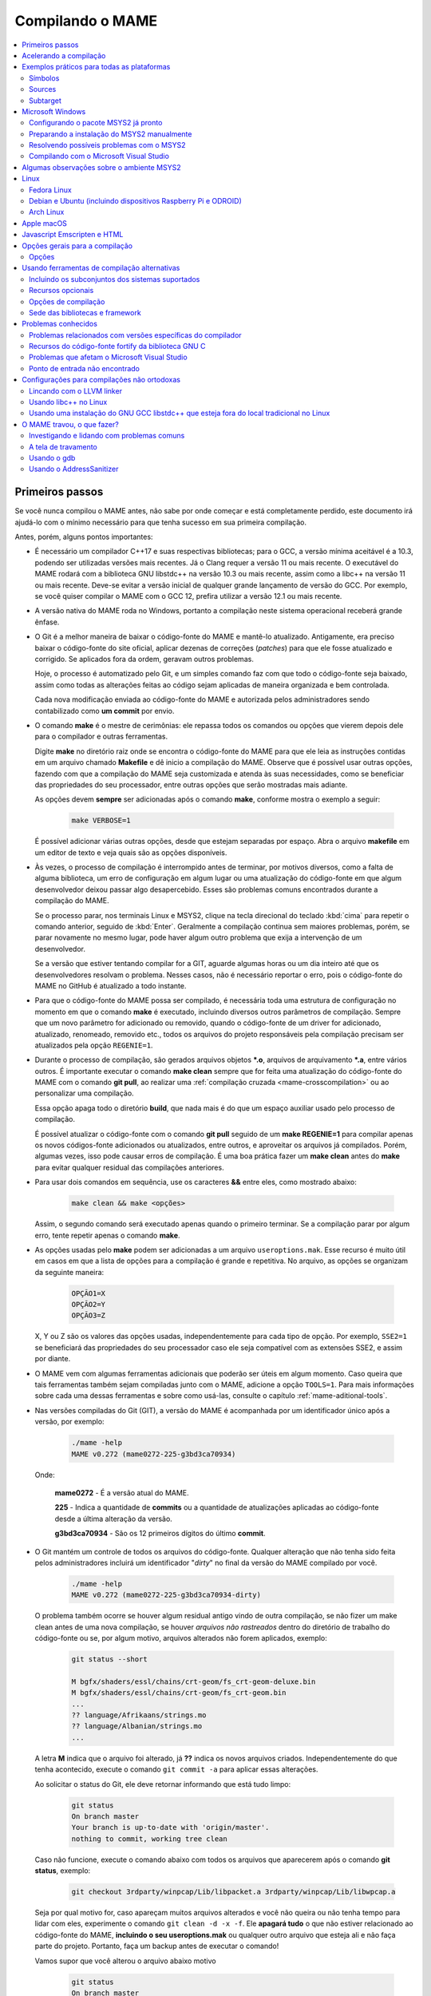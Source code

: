 .. Quebra de página para separar o capítulo dos anteriores (PDF)
.. raw:: latex

	\clearpage

.. _compiling-MAME:

Compilando o MAME
=================

.. contents:: :local:

.. raw:: latex

	\clearpage


Primeiros passos
~~~~~~~~~~~~~~~~

Se você nunca compilou o MAME antes, não sabe por onde começar e está
completamente perdido, este documento irá ajudá-lo com o mínimo
necessário para que tenha sucesso em sua primeira compilação.

Antes, porém, alguns pontos importantes:

* É necessário um compilador C++17 e suas respectivas bibliotecas; para
  o GCC, a versão mínima aceitável é a 10.3, podendo ser utilizadas
  versões mais recentes. Já o Clang requer a versão 11 ou mais recente.
  O executável do MAME rodará com a biblioteca GNU libstdc++ na versão
  10.3 ou mais recente, assim como a libc++ na versão 11 ou mais
  recente. Deve-se evitar a versão inicial de qualquer grande lançamento
  de versão do GCC. Por exemplo, se você quiser compilar o MAME com o
  GCC 12, prefira utilizar a versão 12.1 ou mais recente.
* A versão nativa do MAME roda no Windows, portanto a compilação neste
  sistema operacional receberá grande ênfase.
* O Git é a melhor maneira de baixar o código-fonte do MAME e mantê-lo
  atualizado. Antigamente, era preciso baixar o código-fonte do site
  oficial, aplicar dezenas de correções (*patches*) para que ele fosse
  atualizado e corrigido. Se aplicados fora da ordem, geravam outros
  problemas.

  Hoje, o processo é automatizado pelo Git, e um simples comando faz com
  que todo o código-fonte seja baixado, assim como todas as alterações
  feitas ao código sejam aplicadas de maneira organizada e bem
  controlada.
 
  Cada nova modificação enviada ao código-fonte do MAME e autorizada
  pelos administradores sendo contabilizado como **um commit** por
  envio.
* O comando **make** é o mestre de cerimônias: ele repassa todos os
  comandos ou opções que vierem depois dele para o compilador e outras
  ferramentas.

  Digite **make** no diretório raiz onde se encontra o código-fonte do
  MAME para que ele leia as instruções contidas em um arquivo chamado
  **Makefile** e dê inicio a compilação do MAME. Observe que é possível
  usar outras opções, fazendo com que a compilação do MAME seja
  customizada e atenda às suas necessidades, como se beneficiar das
  propriedades do seu processador, entre outras opções que serão
  mostradas mais adiante.

  As opções devem **sempre** ser adicionadas após o comando **make**,
  conforme mostra o exemplo a seguir:

	.. code-block:: shell

		make VERBOSE=1

  É possível adicionar várias outras opções, desde que estejam separadas
  por espaço. Abra o arquivo **makefile** em um editor de texto e veja
  quais são as opções disponíveis.
* Às vezes, o processo de compilação é interrompido antes de terminar,
  por motivos diversos, como a falta de alguma biblioteca, um erro de
  configuração em algum lugar ou uma atualização do código-fonte em que
  algum desenvolvedor deixou passar algo desapercebido. Esses são
  problemas comuns encontrados durante a compilação do MAME.

  Se o processo parar, nos terminais Linux e MSYS2, clique na tecla
  direcional do teclado :kbd:`cima` para repetir o comando anterior,
  seguido de :kbd:`Enter`. Geralmente a compilação continua sem maiores
  problemas, porém, se parar novamente no mesmo lugar, pode haver algum
  outro problema que exija a intervenção de um desenvolvedor.

  Se a versão que estiver tentando compilar for a GIT, aguarde algumas
  horas ou um dia inteiro até que os desenvolvedores resolvam o
  problema. Nesses casos, não é necessário reportar o erro, pois o
  código-fonte do MAME no GitHub é atualizado a todo instante.


.. raw:: latex

	\clearpage


* Para que o código-fonte do MAME possa ser compilado, é necessária toda
  uma estrutura de configuração no momento em que o comando **make** é
  executado, incluindo diversos outros parâmetros de compilação. Sempre
  que um novo parâmetro for adicionado ou removido, quando o
  código-fonte de um driver for adicionado, atualizado, renomeado,
  removido etc., todos os arquivos do projeto responsáveis pela
  compilação precisam ser atualizados pela opção ``REGENIE=1``.
* Durante o processo de compilação, são gerados arquivos objetos
  ***.o**, arquivos de arquivamento ***.a**, entre vários outros. É
  importante executar o comando **make clean** sempre que for feita uma
  atualização do código-fonte do MAME com o comando **git pull**, ao
  realizar uma :ref:`compilação cruzada <mame-crosscompilation>` ou ao
  personalizar uma compilação.

  Essa opção apaga todo o diretório **build**, que nada mais é do que um
  espaço auxiliar usado pelo processo de compilação.

  É possível atualizar o código-fonte com o comando **git pull** seguido
  de um **make REGENIE=1** para compilar apenas os novos códigos-fonte
  adicionados ou atualizados, entre outros, e aproveitar os arquivos já
  compilados. Porém, algumas vezes, isso pode causar erros de
  compilação. É uma boa prática fazer um **make clean** antes do
  **make** para evitar qualquer residual das compilações anteriores.
* Para usar dois comandos em sequência, use os caracteres **&&** entre
  eles, como mostrado abaixo:

	.. code-block:: shell

		make clean && make <opções>

  
  Assim, o segundo comando será executado apenas quando o primeiro
  terminar. Se a compilação parar por algum erro, tente repetir apenas o
  comando **make**.
* As opções usadas pelo **make** podem ser adicionadas a um arquivo
  ``useroptions.mak``. Esse recurso é muito útil em casos em que a lista
  de opções para a compilação é grande e repetitiva. No arquivo, as
  opções se organizam da seguinte maneira:

	.. code-block:: shell

		OPÇÃO1=X
		OPÇÃO2=Y
		OPÇÃO3=Z

  X, Y ou Z são os valores das opções usadas, independentemente para
  cada tipo de opção. Por exemplo, ``SSE2=1`` se beneficiará das
  propriedades do seu processador caso ele seja compatível com as
  extensões SSE2, e assim por diante.
* O MAME vem com algumas ferramentas adicionais que poderão ser úteis
  em algum momento. Caso queira que tais ferramentas também sejam
  compiladas junto com o MAME, adicione a opção ``TOOLS=1``. Para mais
  informações sobre cada uma dessas ferramentas e sobre como usá-las,
  consulte o capítulo :ref:`mame-aditional-tools`.
* Nas versões compiladas do Git (GIT), a versão do MAME é acompanhada
  por um identificador único após a versão, por exemplo:

	.. code-block::

		./mame -help
		MAME v0.272 (mame0272-225-g3bd3ca70934)

  Onde:
  
	**mame0272** - É a versão atual do MAME.

	**225** - Indica a quantidade de **commits** ou a quantidade de
	atualizações aplicadas ao código-fonte desde a última alteração da
	versão.

	**g3bd3ca70934** - São os 12 primeiros dígitos do último **commit**.

.. raw:: latex

	\clearpage

* O Git mantém um controle de todos os arquivos do código-fonte.
  Qualquer alteração que não tenha sido feita pelos administradores
  incluirá um identificador "*dirty*" no final da versão do MAME
  compilado por você.

	.. code-block::

		./mame -help
		MAME v0.272 (mame0272-225-g3bd3ca70934-dirty)

  O problema também ocorre se houver algum residual antigo vindo de
  outra compilação, se não fizer um make clean antes de uma nova
  compilação, se houver `arquivos não rastreados` dentro do diretório de
  trabalho do código-fonte ou se, por algum motivo, arquivos alterados
  não forem aplicados, exemplo:

	.. code-block:: shell

		git status --short
		
		M bgfx/shaders/essl/chains/crt-geom/fs_crt-geom-deluxe.bin
		M bgfx/shaders/essl/chains/crt-geom/fs_crt-geom.bin
		...
		?? language/Afrikaans/strings.mo
		?? language/Albanian/strings.mo
		...

  A letra **M** indica que o arquivo foi alterado, já **??** indica
  os novos arquivos criados. Independentemente do que tenha acontecido,
  execute o comando ``git commit -a`` para aplicar essas alterações.
  
  Ao solicitar o status do Git, ele deve retornar informando que está
  tudo limpo:

	.. code-block::

		git status
		On branch master
		Your branch is up-to-date with 'origin/master'.
		nothing to commit, working tree clean

  Caso não funcione, execute o comando abaixo com todos os arquivos que
  aparecerem após o comando **git status**, exemplo:

	.. code-block:: shell

		git checkout 3rdparty/winpcap/Lib/libpacket.a 3rdparty/winpcap/Lib/libwpcap.a

  Seja por qual motivo for, caso apareçam muitos arquivos alterados e
  você não queira ou não tenha tempo para lidar com eles, experimente o
  comando ``git clean -d -x -f``. Ele **apagará tudo** o que não estiver
  relacionado ao código-fonte do MAME, **incluindo o seu
  useroptions.mak** ou qualquer outro arquivo que esteja ali e não faça
  parte do projeto. Portanto, faça um backup antes de executar o
  comando!

  Vamos supor que você alterou o arquivo abaixo motivo

	.. code-block:: shell

		git status
		On branch master
		Your branch is up-to-date with 'origin/master'.
		Changes not staged for commit:
		(use "git add <file>..." to update what will be committed)
		(use "git checkout -- <file>..." to discard changes in working directory)

			modified:   scripts/src/osd/sdl_cfg.lua

		no changes added to commit (use "git add" and/or "git commit -a")

  .. raw:: latex

  	\clearpage

  Para restaurá-lo à versão do Git, execute o comando abaixo:

	.. code-block:: shell

		git checkout master -- scripts/src/osd/sdl_cfg.lua


.. _mame-compilation-ccache:

Acelerando a compilação
~~~~~~~~~~~~~~~~~~~~~~~

Compilar todo o código-fonte do MAME é um processo demorado e que
consome muitos recursos de processamento, memória e, principalmente,
energia elétrica. É possível acelerar todo esse processo usando o
`ccache`_. Em resumo, ele mantém as cópias dos arquivos compilados que
não foram alterados e atualiza apenas as que foram, economizando tempo
na compilação. Com o **ccache**, é possível compilar todo o código-fonte
do MAME em minutos (após compilar todo o código-fonte pelo menos uma
vez); sem ele, uma compilação pode levar horas, dependendo da capacidade
de processamento do seu equipamento.

Para sistemas Ubuntu e Debian Linux, o comando para instalar o
**ccache** é **sudo apt-get install ccache**. Para Arch Linux e MSYS2,
o comando é **pacman -S ccache**. Verifique qual é a opção para o seu
sistema operacional. Edite o seu **~/.bashrc** e adicione na última
linha ``export USE_CCACHE=1``, para aplicar a configuração faça:

	.. code-block:: shell

		. ~/bashrc

A configuração é muito simples: edite o seu arquivo **useroptions.mak**,
assim não é necessário usar uma linha muito grande de configuração.
No Linux, a configuração ficaria assim:

	.. code-block:: shell

		# Escolha apenas uma opção para OVERRIDE_CC e OVERRIDE_CXX
		# Remova o # da frente da opção que deseja usar.
		#
		# Compila com ccache Linux
		#OVERRIDE_CC=/usr/lib/ccache/gcc
		#OVERRIDE_CXX=/usr/lib/ccache/g++
		#
		# Compila com ccache Linux (Clang)
		CCACHE_CPP2=yes
		OVERRIDE_CC=/usr/lib/ccache/clang
		OVERRIDE_CXX=/usr/lib/ccache/clang++

Já a configuração para Windows no MSYS2 fica assim:

	.. code-block:: shell

		# Compila com ccache MSYS2 (Windows) 32 bits
		# OVERRIDE_CC=/mingw32/lib/ccache/gcc
		# OVERRIDE_CXX=/mingw32/lib/ccache/g++
		#
		# Compila com ccache MSYS2 (Windows) 64 bits
		# OVERRIDE_CC=/mingw64/lib/ccache/gcc
		# OVERRIDE_CXX=/mingw64/lib/ccache/g++
		#
		# Compila com ccache MSYS2 (Windows) 64 bits (Clang)
		CCACHE_CPP2=yes
		OVERRIDE_CC=/mingw64/lib/ccache/clang
		OVERRIDE_CXX=/mingw64/lib/ccache/clang++


.. raw:: latex

	\clearpage

Para ver a condição do armazenamento cache faça **ccache -sv**:

	.. code-block:: shell

		cache directory                     /home/mame/.ccache
		primary config                      /home/mame/.ccache/ccache.conf
		secondary config                    /etc/ccache.conf
		
		Cacheable calls:     3533 / 35558 ( 9.94%)
		  Hits:              2299 /  3533 (65.07%)
		  Direct:            2285 /  2299 (99.39%)
		  Preprocessed:        14 /  2299 ( 0.61%)
		  Misses:            1234 /  3533 (34.93%)
		Uncacheable calls:  32025 / 35558 (90.06%)
		  [...]
		Successful lookups:
		  Direct:            2285 /  3533 (64.68%)
		  Preprocessed:        14 /  1248 ( 1.12%)
		Local storage:
		  Cache size (GiB):   0.0
		  Files:             2401
		  Hits:              2299 /  3533 (65.07%)
		  Misses:            1234 /  3533 (34.93%)
		  Reads:             7066
		  Writes:            2482


Para montar a sua cache, basta compilar o código-fonte do MAME com:
**make clean && rm -rf build && make -j3**. No final, em
**cache size**, deve aparecer o quanto foi armazenado em cache. Para
aumentar o tamanho do **max cache size** edite o arquivo
**/home/mame/.ccache/ccache.conf**.

Evite alterar as configurações de compilação a todo o momento, caso
contrário o **ccache** vai gerar um novo cache para essa nova
configuração e assim por diante.

Veja todas as opções do **ccache** com o comando ``ccache -h``.

.. note:: Apenas no caso de uso do **ccache**, evite usar valores de
   **-j** muito altos, isso causa uma grande quantidade de perdas
   (*misses*) se comparado com acertos (*hits*). Nos testes realizados,
   o valor **-j3** gera muito mais acertos do que perdas. Use o valor
   que você quiser se não for usar o **ccache**.


.. raw:: latex

	\clearpage


.. _compiling-practical-examples:

Exemplos práticos para todas as plataformas
~~~~~~~~~~~~~~~~~~~~~~~~~~~~~~~~~~~~~~~~~~~

O código-fonte do MAME já vem preparado para que seja possível compilar
toda a estrutura ou apenas uma parte dela, como arcades, consoles,
portáteis ou até mesmo um sistema específico, como Neo Geo, CPS1, CPS2,
ou consoles, como Megadrive/Genesis, Super Nintendo, Playstation, entre
outros.

Isso é útil quando há limitações de tamanho do arquivo final do MAME ou
quando se deseja uma versão específica do MAME.

Para compilar a versão completa do MAME, execute o comando:

	.. code-block:: shell

		make

Se o seu processador tiver cinco núcleos, por exemplo, use a opção
``-j``,  para compartilhar o trabalho de compilação com os núcleos
extras, ajudando a reduzir o tempo de compilação. Observe que a
quantidade máxima de núcleos disponíveis é limitada à quantidade de
núcleos do seu processador mais um.

Usar valores acima da quantidade de núcleos do seu processador não torna
a compilação mais rápida, pelo contrário, a sobrecarga extra de
processamento pode fazer com que o seu processador superaqueça, fazendo
com que o seu computador fique mais lento e pare de responder. No caso
específico da compilação no Windows, a sobrecarga anula todos os
benefícios da compilação em paralelo. Nos testes realizados com o
Windows 10 de 64 bits, o valor ideal foi a quantidade de núcleos menos
um, ou seja, um processador com 8 núcleos deve usar **-j7** para
compilar em *multithread*:

	.. code-block:: shell

		make -j7

.. tip:: Ao pé da letra, "*thread*" significa "cordão" ou "linha". Na
   computação, uma *thread* são diversas tarefas realizadas dentro de um
   processo. Ao rodar o MAME, por exemplo, você inicia um processo, e
   dentro deste processo várias "linhas" ("*threads*") são criadas, onde
   cada uma delas será lida e processada pelo processador. Então,
   "*multithread*" é a capacidade do processador e do sistema
   operacional de organizar e processar diferentes processos em
   paralelo, otimizando o desempenho e com isso reduzindo o tempo de
   processamento.

Para compilar o MAME junto com as
:ref:`ferramentas <mame-compilation-tools>`, use a opção abaixo:

	.. code-block:: shell

		make TOOLS=1 -j7


.. _mame-compile-symbols:

Símbolos
--------

Para incluir os símbolos de depuração na compilação, use a opção
``SYMBOLS=1``, opção útil caso o MAME trave por algum motivo. Para mais
informações consulte :ref:`SYMBOLS <mame-compilation-symbols>`. É
importante também adicionar o nível desses símbolos, para mais
informações consulte :ref:`SYMLEVEL <mame-compilation-symlevel>`.
Independentemente da versão do MAME que esteja compilando, é uma boa
prática manter ambas as opções em todas elas. Observe que, ao compilar a
versão completa do MAME com os símbolos embutidos no próprio
executável, o tamanho máximo permitido pelo Windows é extrapolado,
motivo pelo qual os símbolos precisam ser extraídos do executável.

	.. code-block:: shell

		make TOOLS=1 SYMBOLS=1 SYMLEVEL=1 -j7

Para compilar uma versão de depuração do MAME use o comando abaixo. Para
mais informações, consulte :ref:`DEBUG <mame-compilation-debug>`:

	.. code-block:: shell

		make TOOLS=1 SYMBOLS=1 SYMLEVEL=1 DEBUG=1 -j7


.. _mame-compile-sources:

Sources
-------

É possível customizar a compilação escolhendo um driver específico
usando a opção ``SOURCES=<sistema>``. É importante lembrar que é
obrigatório usar a opção ``REGENIE=1`` para regenerar os arquivos do
projeto caso exista uma compilação anterior. Essa opção não é
necessária caso você faça um ``make clean`` antes. Para compilar uma
versão personalizada do MAME que execute apenas o jogo Pac Man, use o
comando abaixo:

	.. code-block:: shell

		make SOURCES=src/mame/pacman/pacman.cpp REGENIE=1 -j7


.. _mame-compile-subtarget:

Subtarget
---------

O MAME também permite compilar uma versão só com sistemas arcade de
maneira prática. Nessa versão, os portáteis, consoles, computadores etc.
ficam de fora. Para obter uma versão arcade do MAME, use o comando
abaixo:

	.. code-block:: shell

		make SUBTARGET=arcade SYMBOLS=1 SYMLEVEL=1 -j7

.. note:: Não é possível mais usar o *SUBTARGET* ``arcade`` pois foi
   descontinuado e removido.

Para compilar uma versão do MAME só com consoles, use o comando abaixo:

	.. code-block:: shell

		make SUBTARGET=mess SYMBOLS=1 SYMLEVEL=1 -j7

Para compilar um MAME apenas com os drivers de *Pac-Man* e *Galaxian*,
bem como as ferramentas:

	.. code-block:: shell

		make SOURCES=src/mame/pacman/pacman.cpp,src/mame/galaxian/galaxian.cpp TOOLS=1 REGENIE=1 -j7

Para compilar uma versão do Apple II, compile até seis arquivos fonte
em paralelo, fazendo o seguinte:

	.. code-block:: shell

		make SUBTARGET=appulator SOURCES=apple/apple2.cpp,apple/apple2e.cpp,apple/apple2gs.cpp REGENIE=1 -j7

Para compilar uma versão do MAME que tire proveito da extensão SSE2 do
seu processador e melhore o desempenho, use o comando a seguinr. Para
mais informações consulte :ref:`SSE2 <mame-compilation-sse2>`:

	.. code-block:: shell

		make TOOLS=1 SYMBOLS=1 SYMLEVEL=1 SSE2=1 -j7

É possível compilar o MAME usando todas as extensões disponíveis do seu
processador, não apenas SSE2, desde que o compilador utilizado seja
compatível com isso. Use a opção ``ARCHOPTS`` com a opção:
``-march=native`` no comando de compilação. Ao ativar essas opções, é
possível tirar o máximo de desempenho do seu processador, assim como o
MAME pode se beneficiar de todas elas. O comando completo ficaria
assim, note que a opção ``SSE2=1`` foi removida:

	.. code-block:: shell

		make SYMBOLS=1 SYMLEVEL=1 ARCHOPTS=-march=native -j7

O ponto negativo é que os binários gerados com essa opção só
funcionarão em processadores iguais ao seu. Se você compilar uma versão
em um processador i3 da Intel, por exemplo, ela não funcionará em
qualquer outro processador i7. O mesmo vale para os processadores da
AMD. Assim como ao ativar essas extensões, o seu MAME pode apresentar
problemas que não existem na versão oficial, portanto, a sua sorte com
o uso dela pode variar bastante. Por isso, saiba que os desenvolvedores
oficiais do MAME **não apoiam** o uso dessa opção.

Execute o comando abaixo para saber quais extensões compatíveis com o
seu processador serão ativadas com a opção ``-march=native``:

	.. code-block:: shell

		gcc -march=native -Q --help=target|grep enabled

Dependendo do modelo do processador o comando retornará mais ou menos
extensões disponíveis, num processador AMD FX(tm)-8350 com 8 núcleos
o **-march=native** vai usar estas extensões do seu processador:

	.. code-block:: shell

		-m128bit-long-double        		[enabled]
		-m64                        		[enabled]
		-m80387                     		[enabled]
		-mabm                       		[enabled]
		-maes                       		[enabled]
		-malign-stringops           		[enabled]
		-mavx                       		[enabled]
		-mavx256-split-unaligned-store 		[enabled]
		-mbmi                       		[enabled]
		-mcrc32                     		[enabled]
		-mcx16                      		[enabled]
		-mdirect-extern-access      		[enabled]
		-mf16c                      		[enabled]
		-mfancy-math-387            		[enabled]
		-mfma                       		[enabled]
		-mfma4                      		[enabled]
		-mfp-ret-in-387             		[enabled]
		-mfxsr                      		[enabled]
		-mglibc                     		[enabled]
		-mhard-float                		[enabled]
		-mieee-fp                   		[enabled]
		-mlong-double-80            		[enabled]
		-mlzcnt                     		[enabled]
		-mmmx                       		[enabled]
		-mmwait                     		[enabled]
		-mpartial-vector-fp-math    		[enabled]
		-mpclmul                    		[enabled]
		-mpopcnt                    		[enabled]
		-mprfchw                    		[enabled]
		-mpush-args                 		[enabled]
		-mred-zone                  		[enabled]
		-msahf                      		[enabled]
		-msse                       		[enabled]
		-msse2                      		[enabled]
		-msse3                      		[enabled]
		-msse4                      		[enabled]
		-msse4.1                    		[enabled]
		-msse4.2                    		[enabled]
		-msse4a                     		[enabled]
		-mssse3                     		[enabled]
		-mstv                       		[enabled]
		-mtbm                       		[enabled]
		-mtls-direct-seg-refs       		[enabled]
		-mxop                       		[enabled]
		-mxsave                     		[enabled]

Apesar de ter todas essas extensões ativadas, incluindo outras variantes
do SSE, como a SSE3, SSE4 etc., não espere que o desempenho do MAME
aumente de forma considerável. Há sistemas nos quais não se nota
diferença alguma, ao passo que, em outros, há perda de desempenho.

Em alguns testes, a melhor média foi obtida usando apenas as opções
``SSE3=3 OPTIMIZE=03`` e mais nada, apesar do padrão do MAME ser
``SSE2=1``. Novamente, essa é uma questão muito subjetiva, pois depende
de muitas variáveis, como a configuração do seu hardware, por exemplo.
Logo, o desempenho pode variar bastante. É muito difícil saber com
precisão se haverá uma melhora no desempenho ou não, pois o MAME
depende do desempenho do hardware onde é executado (quanto mais potente,
melhor) e do sistema operacional, dos sistemas etc.

Podemos fazer um teste prático compilando duas versões do MAME para
rodar apenas o pacman com opções diferentes.

	.. code-block:: shell

		Opção 1
		make SOURCES=src/mame/pacman/pacman.cpp SUBTARGET=pacman SSE3=1 OPTIMIZE=3
		
		Opção 2
		make SOURCES=src/mame/pacman/pacman.cpp SUBTARGET=pacman ARCHOPTS=-march=native OPTIMIZE=3

Rodamos o nosso MAME por 90 segundos num AMD FX(tm)-8350 4 Ghz
(8 núcleos), 16 GiB de memória DDR3 1866 Mhz, AMD R7 250E 1 GiB, Windows
10 x64 usando a opção :ref:`bench <mame-commandline-bench>`:

	.. code-block:: shell

		pacman64.exe pacman -bench 90

Para a **opção 1** ele retorna:

	.. code-block:: shell

		Average speed: 6337.43% (89 seconds)

Para a **opção 2** nós temos:

	.. code-block:: shell

		Average speed: 6742.91% (89 seconds)

Com o tempo e experiência, cada um irá adaptar as opções de compilação
para a sua própria necessidade, no exemplo abaixo tem um modelo para
o seu **useroptions.mak**:

	.. code-block:: shell

		# Template de configuração do usuário para a compilação do MAME.
		# Altere as opções conforme a sua necessidade. Remova o # da frente
		# da opção que deseja usar.
		#
		# Para compilações que usem o Clang
		# <- Clang ->
		#OVERRIDE_CC=/usr/bin/clang
		#OVERRIDE_CXX=/usr/bin/clang++
		#
		# Só use em ÚLTIMO CASO! Para depuração apenas!
		#-SANITIZE=address
		#<- Clang ->
		#
		# Para compilar o MAME com apenas uma maquina em especifico.
		#SOURCES=src/mame/neogeo
		#
		# Para incluir símbolos de depuração (obrigatório)
		SYMBOLS=1
		SYMLEVEL=1
		#
		# <- Compilação cruzada ->
		# Para compilar o MAME para o Windows usando o Linux por exemplo.
		#TARGETOS=windows
		#STRIP_SYMBOLS=1
		# Use a opção abaixo para compilar uma versão 64 bits do MAME, não
		# precisa ser definido para compilações normais.
		#PTR64=1
		#
		# <- Compilação cruzada ->
		#
		# Caso queira compilar uma versão tiny apenas para teste.
		#SUBTARGET=tiny
		#
		# Caso queira uma versão ARCADE do MAME
		#SUBTARGET=arcade
		#
		# <- Opções Relacionados com a CPU ->
		# SSE2
		SSE2=1
		#
		# SSE3
		#SSE3=1
		#
		# Nível de otimização.
		# 0 Desativa a otimização favorecendo a depuração.
		# 1 Otimização simples sem impacto direto no tamanho final do executável.
		# 2 Ativa a maioria das otimizações visando desempenho e tamanho reduzido.
		# 3 Máxima otimização ao custo de um tamanho final maior. (padrão)
		# s Ativa apenas as otimizações que não impactem no tamanho final.
		OPTIMIZE=3
		#
		# Essa opção ativa todas as extensões do seu processador, se for usar
		# não use as opções SSE2 e SSE3.
		#ARCHOPTS=-march=native
		# <- Opções Relacionados com a CPU ->
		#
		# Nova configuração
		EMULATOR=1

Com o arquivo acima configurado e com as opções definidas, execute o
comando ``make -j7`` que o seu MAME será compilado levando as suas
opções em consideração.

.. note:: Uma nova configuração foi adicionada pelo `MAMEDev em
   31/12/2023`_  consulte :ref:`EMULATOR <mame-compilation-emulator>`.


.. raw:: latex

	\clearpage

.. _compiling-windows:

Microsoft Windows
~~~~~~~~~~~~~~~~~

O MAME para Windows é compilado usando o ambiente MSYS2. É necessário
ter o Windows 7 ou uma versão mais recente e uma instalação atualizada
do MSYS2. Recomendamos veementemente que o MAME seja compilado em um
sistema de 64 bits, embora possa ser necessário fazer ajustes para que
a compilação funcione em sistemas de 32 bits.


Configurando o pacote MSYS2 já pronto
-------------------------------------

* Baixe o pacote de instalação do MSYS2, que já vem com todas as
  ferramentas necessárias para a compilação do MAME em 
  `MAME Build Tools <http://mamedev.org/tools/>`_.

* Descompacte em algum lugar, entre no diretório, abra o shell do
  MSYS2 (**mingw64.exe**). Aguarde a finalização da sua configuração.

  
  Apesar da recomendação para atualizar as ferramentas na
  `documentação oficial <https://www.mamedev.org/tools/>`_, a
  experiência mostra que, algumas vezes, essa atualização acaba
  quebrando a compilação do MAME de alguma maneira. Por exemplo, veja
  este exemplo
  `este caso <https://github.com/mamedev/mame/issues/6248>`_. Portanto,
  prefira manter a ferramenta oficial sem atualizações, a não ser que
  seja extremamente necessário.

  Caso encontre algum problema, consulte :ref:`compiling-issues-MSYS2`.
  Ao final do processo, execute a sequência de comandos a seguir:

1.	``git config --global core.autocrlf true``
2.	``mkdir /src``
3.	``cd /src``
4.	``git clone https://github.com/mamedev/mame.git``

  O último comando baixará todo o código-fonte do MAME para um
  diretório chamado **mame**, cujo caminho completo é ``/src/mame``.


.. _compiling-msys2-osd-sdl:

* Por predefinição, o MAME é compilado usando interfaces nativas
  do Windows, como gerenciamento de janelas, saída de áudio e vídeo,
  renderizador de fontes, etc. Em vez disso, caso queira compilar
  o MAME usando o `SDL`_ (Simple DirectMedia Layer), use a
  opção ``OSD=sdl`` nas opções de compilação do make. É necessário
  instalar os pacotes de desenvolvimento do SDL 2 no MSYS2 a partir da
  versão **2.0.14** ou mais recente.

  Instale os pacotes abaixo para compilar uma verção SDL do MAME para
  Windows:

  Para versões **x64**:

	.. code-block:: shell

		pacman -S mingw-w64-x86_64-SDL2 mingw-w64-x86_64-SDL2_ttf

  Para versões **x32**:

	.. code-block:: shell

		pacman -S mingw-w64-i686-SDL2 mingw-w64-i686-SDL2_ttf

* Por predefinição, o MAME incluirá a versão nativa do depurador para
  Windows. Para incluir a versão Qt do depurador, é necessário instalar
  os pacotes de desenvolvimento do Qt versão 5 no MSYS2 e usar
  ``QTDEBUG=1`` nas opções de compilação do make.


.. raw:: latex

	\clearpage


.. _compiling-msys2-manually:

Preparando a instalação do MSYS2 manualmente
--------------------------------------------

A versão nativa do MAME para Windows é compilada usando o ambiente de
desenvolvimento `MSYS2`_. É necessário ter o Windows 7 ou uma versão
mais recente, assim como uma versão atualizada do MSYS2. É aconselhável
compilar o MAME em um sistema operacional de 64 bits; para sistemas de
32 bits, é necessário fazer algumas alterações. Baixe e instale o
ambiente de desenvolvimento MSYS2 diretamente da página do `MSYS2`_.

* Para compilações de 64 bits, abra o executável **MSYS2 MinGW 64-bit**.
* Para compilações de 32 bits, abra o executável **MSYS2 MinGW 32-bit**.

Caso ocorra algum erro do tipo **GPGME error**, consulte o capítulo 
:ref:`compiling-issues-MSYS2`. Ao final, **feche a janela** e
execute novamente o **mingw64.exe**.

* Comece instalando os pacotes abaixo:
  
	**pacman -S bash git make**

* Para as versões **64 bits** do MAME, instale os pacotes:

	**pacman -S mingw-w64-x86_64-gcc mingw-w64-x86_64-python**

* Para as versões **32 bits** do MAME, instale os pacotes:
  
	**pacman -S mingw-w64-i686-gcc mingw-w64-i686-python**

* Para lincá-lo usando o LLVM Linker (geralmente mais rápido que o
  GNU linker), instale o pacote ``mingw-w64-x86_64-lld`` e o
  ``mingw-w64-x86_64-libc++`` para as versões 64 bits, ou o pacote
  ``mingw-w64-i686-lld`` e o ``mingw-w64-i686-libc++`` para as versões
  32 bits. Para mais informações, consulte o capítulo
  :ref:`compiling-llvm`.

* Para compilar usando as interfaces portáteis do SDL **64 bits**:

	**pacman -S mingw-w64-x86_64-SDL2 mingw-w64-x86_64-SDL2_ttf**

* Para compilar usando as interfaces portáteis do SDL **32 bits**:

	**pacman -S mingw-w64-i686-SDL2 mingw-w64-i686-SDL2_ttf**

* Para compilar o MAME com o depurador Qt **64 bits**:

	**pacman -S mingw-w64-x86_64-qt5**

* Para compilar o MAME com o depurador Qt **32 bits**:

	**pacman -S mingw-w64-i686-qt5**

.. note:: Utilize ``QTDEBUG=1`` nas opções de compilação do **make**
   para compilar a interface QT do depurador.
.. tip:: Se você nunca fez nada disso antes e está confuso(a), instale
   todos os pacotes acima.

* Para gerar a documentação API do código-fonte é preciso instalar
  o pacote **doxygen**.

	**pacman -S mingw-w64-x86_64-doxygen**

* Para fazer a depuração do MAME é necessário instalar o **gdb**.

  Para **64 bits**:

	**pacman -S mingw-w64-x86_64-gdb**

  Para **32 bits**:

	**pacman -S mingw-w64-i686-gdb**

  Para mais informações sobre o gdb, conculte o capítulo
  :ref:`compiling-using-gdb`.

É possível também utilizá-los para garantir que todos os pacotes
necessários para compilar o MAME estejam disponíveis no seu sistema,
omitir aqueles cuja configuração você não planeja utilizar para compilar
ou combinar diversos comandos **pacman** para instalar mais de um pacote
de uma vez:

	.. code-block:: shell

		pacman -Syu
		pacman -S curl git make
		pacman -S mingw-w64-x86_64-gcc mingw-w64-x86_64-libc++ mingw-w64-x86_64-lld mingw-w64-x86_64-python
		pacman -S mingw-w64-x86_64-SDL2 mingw-w64-x86_64-SDL2_ttf
		pacman -S mingw-w64-x86_64-qt5
		pacman -S mingw-w64-i686-gcc mingw-w64-i686-libc++ mingw-w64-i686-lld mingw-w64-i686-python
		pacman -S mingw-w64-i686-SDL2 mingw-w64-i686-SDL2_ttf
		pacman -S mingw-w64-i686-qt5


.. raw:: latex

	\clearpage


.. _compiling-issues-MSYS2:

Resolvendo possíveis problemas com o MSYS2
------------------------------------------

Em caso de erro do tipo **error: GPGME error: Invalid crypto engine**,
que faz com que a atualização pare, verá que há diversos tópicos sobre o
assunto em centenas de diferentes fóruns na internet, mas praticamente
nenhuma solução prática. Então, aqui vai a dica para este erro em
específico. Este documento será atualizado caso apareçam outros
problemas.

* Edite o arquivo ``/etc/pacman.conf`` com qualquer editor de texto.
* Altere a opção ``SigLevel = Required DatabaseOptional`` para
  ``SigLevel = Never``. e salve.
* Mantenha a tela do seu editor aberto.
* Vá até o diretório ``/etc/pacman.d`` e apague o diretório **gnupg**.

Abra o shell do MSYS2 (**mingw64.exe**) e digite os comandos abaixo
nessa sequência:

1. ``pacman-key --init``
2. ``pacman-key --populate msys2``
3. ``pacman-key --refresh-keys``

Com os passos acima seguidos corretamente, a atualização pode prosseguir
com o comando ``pacman -Syu``. Se tudo tiver sido feito corretamente,
será exibido um retorno semelhante ao mostrado abaixo:

	.. code-block:: shell

		$ pacman -Syu
		:: Sincronizando a base de dados de pacotes...
		mingw32 está atualizado
		mingw64 está atualizado
		msys está atualizado
		mame está atualizado
		:: Starting core system upgrade...
		não há nada a fazer
		:: Iniciando atualização completa do sistema...
		resolvendo dependências...
		procurando por pacotes conflitantes...
		
		Pacotes (69) bash-completion-2.8-2  brotli-1.0.7-1  bsdcpio-3.3.3-3
				bsdtar-3.3.3-3  ca-certificates-20180409-1  coreutils-8.30-1
				curl-7.63.0-1  dash-0.5.10.2-1  dtc-1.4.7-1  file-5.35-1
				gawk-4.2.1-2  gcc-libs-7.4.0-1  glib2-2.54.3-1  gnupg-2.2.12-1
				grep-3.0-2  heimdal-libs-7.5.0-3  icu-62.1-1  info-6.5-2
				less-530-1  libarchive-3.3.3-3  libargp-20110921-2
				libassuan-2.5.2-1  libcrypt-2.1-2  libcurl-7.63.0-1
				libexpat-2.2.6-1  libffi-3.2.1-3  libgcrypt-1.8.4-1
				libgnutls-3.6.5-1  libgpg-error-1.33-1  libgpgme-1.12.0-1
				libhogweed-3.4.1-1  libidn2-2.0.5-1  libksba-1.3.5-1
				liblz4-1.8.3-1  liblzma-5.2.4-1  liblzo2-2.10-2  libnettle-3.4.1-1
				libnghttp2-1.35.1-1  libnpth-1.6-1  libopenssl-1.1.1.a-1
				libp11-kit-0.23.14-1  libpcre-8.42-1  libpcre16-8.42-1
				libpcre2_8-10.32-1  libpcre32-8.42-1  libpcrecpp-8.42-1
				libpcreposix-8.42-1  libpsl-0.20.2-1  libreadline-7.0.005-1
				libsqlite-3.21.0-4  libssh2-1.8.0-2  libunistring-0.9.10-1
				libutil-linux-2.32.1-1  libxml2-2.9.8-1  m4-1.4.18-2
				ncurses-6.1.20180908-1  nettle-3.4.1-1  openssl-1.1.1.a-1
				p11-kit-0.23.14-1  pcre-8.42-1  pinentry-1.1.0-2  pkgfile-19-1
				rebase-4.4.4-1  sed-4.7-1  time-1.9-1  ttyrec-1.0.8-2
				util-linux-2.32.1-1  wget-1.20-2  xz-5.2.4-1
		
		Tamanho total download:    36,91 MiB
		Tamanho total instalado:  206,90 MiB
		Alteração no tamanho:    61,49 MiB
		
		Continuar a instalação? [S/n]

Pressione "Enter" e aguarde. no final do processo é importante seguir
as instruções abaixo:

* Não saia do terminal digitando **exit**. Apenas feche a janela e
  abra-a novamente.
* Retorne ao seu editor de texto e altere novamente
  ``SigLevel = Never`` para ``SigLevel = Required DatabaseOptional``.
* Salve o arquivo e feche o editor de texto.

Para ter certeza de que não há erros, execute o comando
``pacman -Syu`` novamente:

	.. code-block:: shell

		$ pacman -Syu
		:: Sincronizando a base de dados de pacotes...
		mingw32 está atualizado
		mingw64 está atualizado
		msys está atualizado
		mame está atualizado
		:: Starting core system upgrade...
		não há nada a fazer
		:: Iniciando atualização completa do sistema...
		não há nada a fazer

Caso tenha recebido um retorno diferente ou tenha qualquer outro
problema que o(a) impeça de fazer a atualização, verifique se não há
nenhum
`desses programas <https://cygwin.com/faq/faq.html#faq.using.bloda>`_
instalados em seu computador. Se houver, veja se é possível
desativá-los, adicionar uma regra de exclusão do diretório do
MSYS2 (**c:\\mysys64** ou **c:\\mysys32**) ou até mesmo removê-los, até
que você consiga montar o seu ambiente sem problemas.

Uma alternativa interessante seria usar um sistema virtual para compilar
o MAME ou montar o ambiente sem erros.

.. note:: A mesma dica acima serve também para resolver outro erro
   relacionado "chave PGP inválida" (*invalid or corrupted package (PGP
   signature)*). Eu postei a solução em
   `issues do MSYS2 <https://github.com/msys2/MSYS2-packages/issues/2058#issuecomment-1252446059>`_ .
.. tip:: Ao atualizar a ferramenta fornecida pelo MAMEDev (incluindo o
   GCC e o Clang), podem aparecer erros sobre "*arquivos PCH inválidos*"
   ou não encontrados. Nesse caso, use a opção ``PRECOMPILE=0`` na linha
   de comando ou adicione-a ao seu **useroptions.mak**. Execute
   ``make clean && make -j6`` para limpar a compilação antiga e compilar
   tudo desde o início. Se ainda houver problemas, aguarde mais um tempo
   pela atualização do repositório, pois os desenvolvedores já podem
   estar resolvendo essa questão internamente até publicarem uma nova
   correção.


.. raw:: latex

	\clearpage


.. _compiling-windows-visual-studio:

Compilando com o Microsoft Visual Studio
----------------------------------------

* É possível gerar projetos compatíveis com o Visual Studio 2019 usando
  o comando ``make vs2019``. É predefinido que a solução e o projeto
  serão criados no diretório ``build/projects/windows/mame/vs2019``.
  O nome do diretório **build** pode ser alterado modificando a opção
  ``BUILDDIR``.

  O comando sempre regenera as configurações, portanto a opção
  ``REGENIE=1`` não é necessária.

* Usando a opção ``MSBUILD=1``, a solução será construída usando o
  *Microsoft Build Engine* após a criação dos arquivos do projeto.
  Observe que é necessário que o ambiente e os caminhos estejam
  corretamente configurados para que o Visual Studio possa encontrá-los.

* Consulte a documentação `Usando o conjunto de ferramentas Microsoft
  C++ na linha de comando <https://docs.microsoft.com/pt-br/cpp/build/building-on-the-command-line>`_.
  Pode ser que você ache mais fácil carregar o projeto direto na
  interface do Visual Studio do que usar ``MSBUILD=1``.

* Ainda que o Visual Studio seja usado, é necessário ter também o
  ambiente MSYS2 para gerar os arquivos do projeto, converter os layouts
  internos, compilar as traduções da interface etc.


.. raw:: latex

	\clearpage


.. _compiling-msys2-observacoes:

Algumas observações sobre o ambiente MSYS2
~~~~~~~~~~~~~~~~~~~~~~~~~~~~~~~~~~~~~~~~~~
O `MSYS2`_ utiliza a ferramenta pacman do gerenciador de pacotes do
Arch Linux. Há uma página no wiki do
`Arch Linux`_ com informações relevantes sobre o uso da ferramenta
pacman.

O ambiente MSYS2 inclui dois tipos de ferramentas: as ferramentas MSYS2,
desenvolvidas para trabalhar em um ambiente semelhante ao UNIX no
Windows, e as ferramentas MinGW, desenvolvidas para trabalhar em um
ambiente Windows. As ferramentas do MSYS2 são instaladas no diretório
``/usr/bin``, enquanto as ferramentas do MinGW são instaladas em
``/mingw64/bin`` ou ``/mingw32/bin``, sempre relativo ao diretório de
instalação do MSYS2. As ferramentas do MSYS2 funcionam melhor em um
terminal do MSYS2, enquanto as ferramentas do MinGW funcionam melhor com
o prompt de comando do Windows.

É possível notar sintomas óbvios quando se executam as ferramentas
certas nos terminais errados, como a falta de interatividade dos
programas com as teclas direcionais, por exemplo. Se você executar o
MinGW **gdb** ou **python** a partir da janela do terminal do MSYS2, por
exemplo, o histórico dos comandos não funcionará e é bem provável que os
programas anexados com o gdb sejam interrompidos. De forma similar, pode
ser bem difícil editar os arquivos com o VIM do MSYS2 no prompt de
comandos do Windows.

O MAME é compilado usando os compiladores do MinGW, logo, os diretórios
do MinGW são incluídos previamente no ambiente de compilação por meio do
``PATH``. Se você quiser usar um programa interativo do MSYS2 a partir
de um shell MSYS2, talvez seja necessário informar os caminhos completos
para evitar usar as ferramentas equivalentes do MinGW.

O gdb do MSYS2 pode apresentar problemas para depurar programas MinGW,
como o MAME. É possível obter melhores resultados ao instalar a versão
do GDB do MinGW e executá-lo a partir da linha de comando do Windows
para depurar o MAME.

O GNU Make é compatível com shells dos dois estilos POSIX (como
o Bash, por exemplo) e com o **cmd.exe** da Microsoft. Há um problema a
ser levado em consideração ao utilizar o **cmd.exe** da Microsoft, pois
o comando **copy** não fornece informações úteis durante a execução, de
modo que as operações de cópia geralmente ocorrem em silêncio. É
preferível usar ferramentas como o `robocopy`_, que garante a integridade
do arquivo de destino e gera um relatório completo.

Não é possível realizar a compilação cruzada de uma versão de 32 bits do
MAME utilizando ferramentas de 64 bits do MinGW no Windows, pois isso
causa problemas devido ao tamanho do MAME. Portanto, as ferramentas de
32 bits do MinGW devem ser utilizadas. Não é possível lincar uma versão
completa do MAME de 32 bits, incluindo as versões SDL e o depurador Qt.
Ambos os GNU **ld** e o **ldd** ficarão sem memória, gerando um arquivo
final que não funciona. Também não é possível compilar uma versão de
32 bits com todos os símbolos. O GCC pode ficar sem memória e certos
arquivos de código-fonte podem extrapolar o limite de **32.768** seções
impostas pelo formato PE/COFF do objeto.


.. raw:: latex

	\clearpage


Linux
~~~~~

.. _compiling-fedora:

Fedora Linux
------------

Antes de continuar, certifique-se de que alguns pré-requisitos tenham
sido atendidos em sua distro. As versões anteriores ao `SDL`_ 2
**2.0.14** não possuem a funcionalidade necessária. Portanto,
certifique-se de que a versão mais recente esteja instalada:

	.. code-block:: shell

		sudo dnf install gcc gcc-c++ make python SDL2-devel SDL2_ttf-devel libXi-devel libXinerama-devel qt5-qtbase-devel qt5-qttools expat-devel fontconfig-devel alsa-lib-devel pulseaudio-libs-devel

Para utilizar ferramentas `LLVM`_ mais eficientes para arquivar
bibliotecas estáticas e lincagem, é necessário instalar os seguintes
pacotes:

	.. code-block:: shell

		sudo dnf install lld llvm

A compilação procede exatamente como foi descrito em
:ref:`compiling-practical-examples`.


.. _compiling-ubuntu:

Debian e Ubuntu (incluindo dispositivos Raspberry Pi e ODROID)
--------------------------------------------------------------

Antes de continuar, certifique-se de que alguns pré-requisitos tenham
sido atendidos em sua distro. As versões anteriores ao `SDL`_ 2
**2.0.14** não possuem a funcionalidade necessária. Portanto,
certifique-se de que a versão mais recente esteja instalada:

	.. code-block:: shell

		sudo apt-get install git git-lfs build-essential python3 libxi-dev libsdl2-dev libsdl2-ttf-dev libfontconfig-dev libpulse-dev qtbase5-dev qtchooser qt5-qmake qtbase5-dev-tools

Para utilizar ferramentas `LLVM`_ mais eficientes para arquivar
bibliotecas estáticas e lincagem, é necessário instalar os seguintes
pacotes:

	.. code-block:: shell

		sudo apt-get install lld llvm

A compilação procede exatamente como foi descrito em
:ref:`compiling-practical-examples`.


.. _compiling-arch:

Arch Linux
----------

Antes de continuar, certifique-se de que alguns pré-requisitos tenham
sido atendidos em sua distro:

	.. code-block:: shell

		sudo pacman -S base-devel git sdl2_ttf python libxinerama libpulse alsa-lib qt5-base libxi libpulse

A compilação procede exatamente como foi descrito em
:ref:`compiling-practical-examples`.

.. raw:: latex

	\clearpage

.. _compiling-macos:

Apple macOS
~~~~~~~~~~~

Antes de continuar, certifique-se de que alguns pré-requisitos tenham
sido atendidos. Certifique-se de que você está usando o macOS 11.0 Big
Sur ou uma versão posterior. É necessário ter a versão **2.0.14** ou
mais recente do `SDL`_ 2. Também será necessário instalar o Python 3,
que atualmente está incluído nas ferramentas de linha de comando do
Xcode, mas também é possível instalar uma versão autônoma ou obtê-la
por meio do gerenciador de pacotes Homebrew.

* Instale o **Xcode** encontrado na *Mac App Store* ou o
  `ADC <https://developer.apple.com/download/more/>`_ (para isso, é
  preciso ter um **Apple ID**).
* Para localizar a última versão do Xcode correspondente para à versão
  do seu macOS, visite `xcodereleases.com`_.
* Então, inicie o programa **Xcode**.
* Serão baixados alguns pré-requisitos adicionais. Deixe isso em
  execução antes de continuar.
* Ao terminar, saia do **Xcode** e abra uma janela do **Terminal**.
* Digite o comando ``xcode-select --install`` para instalar o kit de
  ferramentas obrigatório para compilar o MAME (também disponível como
  pacote no ADC).

Em seguida, é preciso baixar e instalar o `SDL`_ 2.

* Acesse a página de download do `SDL`_ 2 e baixe o arquivo ``.dmg``
  para o **macOS**.
* Se o arquivo ``.dmg`` não abrir automaticamente, execute-o
  manualmente.
* No painel esquerdo, onde está localizada a janela do Finder, clique
  em **Macintosh HD** (o HD do seu Mac), depois em **Biblioteca** e, por
  fim, arraste o arquivo **SDL2.framework** para a pasta **Frameworks**.
  Será preciso fazer login com a senha do seu usuário.

Se ainda não tiver, obtenha o Python 3 e configure-o:

* Vá até o site oficial do Python, navegue nos `downloads para o
  macOS`_, clique no link para fazer o download do instalador para a
  última versão estável (até o momento da atualização deste texto, seria
  o `Python 3.13.1`_)
* Role para baixo até a seção "Files" e baixe a versão do macOS (chamado
  **macOS 64 bits universal2 installer** ou similar).
* Depois de baixado, execute-o e siga as instruções de instalação.

Use o Terminal para iniciar a compilação, navegue até onde está o
código-fonte do MAME (comando ``cd pasta_do_mame``) e siga as instruções
de compilação como foi descrito em :ref:`compiling-practical-examples`.


.. raw:: latex

	\clearpage


.. _compiling-emscripten:

Javascript Emscripten e HTML
~~~~~~~~~~~~~~~~~~~~~~~~~~~~

Primeiro, baixe e instale o **Emscripten 3.1.74** ou a versão mais
recente, de acordo com as instruções no `site oficial
<https://emscripten.org/docs/getting_started/downloads.html>`_.

Após a instalação, será possível compilar o MAME diretamente,
usando a ferramenta '**emmake**'. O MAME completo é muito grande para
ser carregado em uma página da web de uma vez só, então compile apenas
os drivers separados do MAME por meio do parâmetro ``SOURCES``, para
mais informações, consulte a seção :ref:`mame-compile-sources`. Por
exemplo, execute o comando a seguir no mesmo diretório do MAME:

	.. code-block:: shell

		emmake make SUBTARGET=pacmantest SOURCES=src/mame/pacman

O parâmetro ``SOURCES`` deve apontar para pelo menos um arquivo *driver*
*\*.cpp*. O comando *make* tentará localizar e reunir todas as
dependências para compilar o executável do MAME junto com o *driver*
definido. No entanto, se houver algum erro e o processo não encontrar
algum arquivo, será necessário declarar manualmente os arquivos que
faltarem (separados por vírgula). Por exemplo:

	.. code-block:: shell

		emmake make SUBTARGET=apple2e SOURCES=src/mame/apple2e,src/devices/machine/applefdc.cpp

O valor do parâmetro ``SUBTARGET`` serve apenas para diferenciar as
várias compilações existentes e não precisa ser definido caso não seja
necessário.

O *Emscripten* oferece suporte à compilação do *WebAssembly* com um
*loader* de *JavaScript*, em vez de executar o *JavaScript* inteiro, que
é o padrão nas versões mais recentes. Para ativar ou não o
*WebAssembly*, adicione o parâmetro ``WEBASSEMBLY=1`` ou
``WEBASSEMBLY=0`` ao comando make, respectivamente.

Outros parâmetros para o comando make também poderão ser usados, assim
como o ``-j``, para fazer o uso da compilação em *multithread*.

Quando a compilação atinge a fase da *emcc*, serão exibidas algumas
mensagens de aviso do tipo "*unresolved symbol*". Até o presente
momento, isso é esperado para funções relacionadas ao OpenGL, como a
função "*glPointSize*". Outros podem também indicar a necessidade de se
especificar um arquivo de dependência adicional na lista do parâmetro
``SOURCES``. Infelizmente, esse processo ainda não é automatizado, sendo
necessário localizar e informar o arquivo de código-fonte, assim como os
arquivos que contêm os símbolos em falta. Pode ser que ignorar os avisos
e dar sequência à compilação funcione, desde que os códigos ausentes não
sejam usados no momento da execução.

Se tudo correr bem, um arquivo **.js** será criado no diretório. Ele não
pode ser executado sozinho, sendo necessário um *loader* HTML para que
possa ser exibido e para que seja possível passar os parâmetros de linha
de comando para o executável.

O `Projeto Emularity <https://github.com/db48x/emularity>`_ oferece tal
*loader*.

.. raw:: latex

	\clearpage

Existem amostras de arquivos **.html** nesse repositório que podem ser
editadas para refletir suas configurações pessoais e apontar o caminho
do seu arquivo js recém compilado do MAME. Para usar o MAME em um
servidor web, são necessários os arquivos abaixo:

* O arquivo **.js** compilado do MAME;
* O arquivo **.wasm** do MAME caso tenha compilado o WebAssembly;
* Os arquivos **.js** do pacote Emularity (loader.js, browserfs.js,
  etc.);
* Um arquivo **.zip** contendo as ROMs do driver que será executado,
  caso existam;
* Qualquer outro programa que queira rodar com o driver do MAME;
* Um *loader* do Emularity para carregar o **.html** personalizado para
  utilizar todos os itens acima.

Devido à restrição de segurança dos navegadores atuais, é necessário
utilizar um servidor web em vez de tentar executá-los localmente.

Caso algo dê errado e não funcione, abra o console Web do seu navegador
principal e veja qual erro é retornado (por exemplo, se falta alguma
coisa ou se algum arquivo de ROM está incorreto). Dependendo do seu
navegador, tal opção se encontra ao clicar com o botão direito na página
e escolher a opção :guilabel:`Inspecionar`. Um erro do tipo
"**ReferenceError: foo is not defined**" pode indicar que um arquivo de
código-fonte foi deixado de fora na lista do parâmetro ``SOURCES``.


.. raw:: latex

	\clearpage


.. _compiling-options:

Opções gerais para a compilação
~~~~~~~~~~~~~~~~~~~~~~~~~~~~~~~


.. _mame-compilation-premake:

Opções
------

**PREFIX_MAKEFILE**

  Define um arquivo *make* que será incluído no processo de compilação
  com opções adicionais e que terá prioridade caso seja encontrado (o
  nome predefinido é **useroptions.mak**). Isso pode ser útil caso você
  queira alternar entre diferentes configurações de compilação de
  maneira simples e rápida.


.. _mame-compilation-build:

**BUILDDIR**

  Define o diretório usado para a compilação de todos os arquivos do
  projeto, códigos-fonte auxiliares gerados durante a configuração,
  arquivos objeto e bibliotecas intermediárias. Por padrão, o nome deste
  diretório é **build**.


.. _mame-compilation-regenie:

**REGENIE**

  |sefo| ``1``, toda a estrutura de instrução para a
  compilação do projeto será regenerada, especialmente se uma compilação
  tiver sido feita anteriormente e for necessário alterar as
  configurações predefinidas.


.. _mame-compilation-verbose:

**VERBOSE**

  |sefo| ``1``, ativa o modo loquaz, fazendo com que todos os
  comandos usados pela ferramenta make durante a compilação sejam
  exibidos. Essa opção é aplicada instantaneamente e não requer o uso
  do parâmetro ``REGENIE``.


.. _mame-compilation-ignore_git:

**IGNORE_GIT**

  |sefo| ``1``, ignora-se o escaneamento da árvore de trabalho e não se
  embute a revisão descritiva do Git no campo da versão do executável,
  ou seja, ao usar a opção ``-version``, não haverá nenhuma versão do
  commit, apenas a versão do MAME, exemplo ``0.xxx (mame0xxx)`` em vez
  de 0.xxx (mame0xxx-yyy-zzz).


.. _mame-compilation-targetos:

**TARGETOS**

Define o sistema operacional de destino. É importante deixar claro que
essa opção é desnecessária caso esteja compilando o MAME nativamente. Os
valores válidos são:

	* ``android`` (Android)

	* ``asmjs`` (Emscripten/asm.js)

	* ``freebsd`` (FreeBSD)

	* ``netbsd`` (NetBSD)

	* ``openbsd`` (OpenBSD)

	* ``pnacl`` (Native Client - PNaCl)

	* ``linux`` (Linux)

	* ``ios`` (iOS)

	* ``macosx`` (OSX)

	* ``windows`` (Windows)

	* ``haiku`` (Haiku)

	* ``solaris`` (Solaris SunOS)

	* ``steamlink`` (Steam Link)

	* ``rpi`` (Raspberry Pi)

	* ``ci20`` (Creator-Ci20)


.. _mame-compilation-sse2:

**SSE2**

  Double Precision Streaming SIMD Extensions, em resumo, são instruções
  que otimizam o desempenho em processadores compatíveis. Segundo a
  `nota publicada <https://www.mamedev.org/?p=451>`_ no site do MAME, o
  MAME terá um melhor desempenho se for definido como ``1``.


.. _mame-compilation-ptr64:

**PTR64**

  |sefo| ``1``, o tamanho do ponteiro é definido em bit, gerando uma
  versão 64 bits do executável do MAME ou 32 bits, quando não for
  definido.


.. raw:: latex

	\clearpage

.. _mame-compilation-alternate-tools:

Usando ferramentas de compilação alternativas
~~~~~~~~~~~~~~~~~~~~~~~~~~~~~~~~~~~~~~~~~~~~~


.. _mame-compilation-override_cc:

**OVERRIDE_CC**

  Define o compilador C/Objective-C avulso ou para um compilador voltado
  para um sistema em específico. 


.. _mame-compilation-override_cxx:

**OVERRIDE_CXX**

  Define o compilador C++/Objective-C++ avulso ou para um compilador
  voltado para um sistema em específico.


.. _mame-compilation-override_ld:

**OVERRIDE_LD**

  Define o comando para o lincador. Caso o seu ambiente esteja
  corretamente configurado, não será necessário lidar com ele, mesmo em
  compilação cruzada.


.. _mame-compilation-python_executable:

**PYTHON_EXECUTABLE**

  Define o interpretador Python. Para compilar o MAME é necessário ter
  o Python na versão **2.7**, **3** ou mais recente.


.. _mame-compilation-cross_build:

**CROSS_BUILD**

  |sefo| ``1`` para que o lincador e o compilador fiquem isolados do
  sistema hospedeiro, opção obrigatória ao realizar uma
  :ref:`mame-crosscompilation`.


.. _mame-compilation-openmp:

**OPENMP**

  |sefo| ``1``, faz uso da `paralelização implícita`_ com o `OpenMP`_.
  De acordo com o `FAQ oficial do MAME`_ em "*Does MAME benefit from
  SMP*", são adicionadas novas *threads* para aceleração de *loops*, o
  que aumenta o desempenho. Para fazer uso desta opção, é necessário
  instalar o pacote **libomp-devel** ou o **libomp-dev**, dependendo da
  sua distribuição.

.. warning:: O MAME não é totalmente compatível com essa opção, assim
   sendo, use por sua conta e risco.

.. raw:: latex

	\clearpage


Incluindo os subconjuntos dos sistemas suportados
-------------------------------------------------

.. _mame-compilation-subtarget:

**SUBTARGET**

  Define a compilação alternativa do compilador. Algumas predefinições
  estão disponíveis em **scripts/target/mame** ou por meio dos filtros
  dos drivers do sistema em **src/mame**. As versões alternativas
  criadas pelo usuário podem ser feitas usando o parâmetro ``SOURCES``
  ou ``SOURCEFILTER``. Os valores já predefinidos são:

		* **dummy**: compila uma versão bem simplificada do MAME com apenas um driver.
		* **mame**: compila uma versão normal do MAME.
		* **tiny**: compila uma versão simples do MAME com alguns poucos drivers.

  O valor do parâmetro ``SUBTARGET`` serve também para se diferenciar
  dentre as várias compilações existente e não precisa ser definido sem
  necessidade. No exemplo do comando abaixo:

	.. code-block:: shell

		make REGENIE=1 SUBTARGET=neogeo SOURCES=neogeo/neogeo.cpp -j7

  Será criado um binário do MAME com o nome **neogeo** no Linux ou
  **neogeo.exe** no Windows.


.. _mame-compilation-sources:

**SOURCES**

  Define o arquivo com o código-fonte do driver que será incluído na
  compilação. Geralmente, essa opção é usada em conjunto com o
  parâmetro ``SUBTARGET``. Os diferentes arquivos/pastas são separados
  por vírgulas.


.. _mame-compilation-sourcefilter:

**SOURCEFILTER**

  Define um arquivo de filtro do driver do sistema. É normalmente usado
  em conjunto com o parâmetro ``SUBTARGET``. O arquivo de filtro pode
  definir os arquivos de origem a serem incluídos nos drivers do sistema
  e escolher quais drivers individuais serão incluídos ou excluídos. Há
  alguns exemplos de arquivos de filtro dos drivers de sistema na pasta
  **src/mame**.


.. raw:: latex

	\clearpage


.. _mame-compilation-optional-resources:

Recursos opcionais
------------------

.. _mame-compilation-tools:

**TOOLS**

  |sefo| ``1``, além do executável do MAME, serão compiladas ferramentas
  adicionais que trabalham em conjunto com o emulador, como **unidasm**,
  **chdman**, **romcmp** e **srcclean**, entre outras. Para compilar
  apenas as ferramentas, utilize os parâmetros ``TOOLS=1 EMULATOR=0``.


.. _mame-compilation-emulator:

**EMULATOR**

  |sefo| ``1``, todo o código-fonte será compilado e o executável do
  MAME será gerado. Se for definido como 0, apenas uma parte do
  código-fonte será compilada, sem o executável do MAME.

.. _mame-compilation-nouseopengl:

**NO_OPENGL**

  |sefo| ``1``, desativa a compilação do módulo de saída de vídeo
  opengl.

.. _mame-compilation-nouseportaudio:

**NO_USE_PORTAUDIO**

  |sefo| ``1``, desativa a construção do módulo de saída de áudio
  *PulseAudio* e a sua biblioteca no Linux.


.. _mame-compilation-nousepulseaudio:

**NO_USE_PULSEAUDIO**

  |sefo| ``1``, desativa a construção do módulo de saída de áudio
  *PortAudio* e a sua biblioteca no Linux.


.. _mame-compilation-usewayland:

**USE_WAYLAND**

  |sefo| ``1``, inclui suporte do MAME ao `Wayland`_ à saída de vídeo
  bgfx.

.. note::
   Para compilar o MAME com esta opção, é preciso instalar o pacote
   ``libwayland-egl-backend-dev`` ou equivalente no seu sistema
   operacional.


.. _mame-compilation-usetapun:

**USE_TAPTUN**

  |sefo| ``1``, o módulo de rede TAP/TUN é incluído; use ``0`` para
  desativá-lo. Por padrão, o módulo de rede TAP/TUN está incluso no
  Windows e no Linux.


.. _mame-compilation-usepcap:

**USE_PCAP**

  |sefo| ``1``, o módulo de rede pcap é incluído, use ``0``
  para desativá-lo. Por padrão, o módulo de rede pcap está incluso no
  macOS e no NetBSD.


.. _mame-compilation-use_qtdebug:

**USE_QTDEBUG**

  |sefo| ``1``, o depurador com a interface Qt será incluído em
  plataformas onde ela não vem previamente embutida, como MacOS e
  Windows, por exemplo. Defina como ``0`` para desativá-lo.
  É obrigatória a instalação das bibliotecas de desenvolvimento Qt, bem
  como as suas ferramentas, para a compilação do depurador. Todo esse
  processo varia de plataforma para plataforma.


Opções de compilação
--------------------


.. _mame-compilation-nowerror:

**NOWERROR**

  |sefo| ``1``, desativa o tratamento das mensagens de aviso do
  compilador como erro. Talvez seja necessário em configurações
  minimamente compatíveis.


.. _mame-compilation-deprecated:

**DEPRECATED**

  |sefo| ``0``, desativa as mensagens de aviso menos importantes ou
  relevantes (repare que as mensagens de aviso não são tratadas como
  erro).

.. raw:: latex

	\clearpage


.. _mame-compilation-debug:

**DEBUG**

  |sefo| ``1``, ativa as rotinas de verificação e diagnóstico
  adicionais, assim como, o modo de depuração. É importante saber que
  essa opção impacta diretamente o desempenho do emulador e é útil
  apenas para desenvolvedores. Não compile o MAME com esta opção sem
  saber exatamente o que está fazendo. Consulte também 
  :ref:`compiling-advanced-options-debug`.


.. _mame-compilation-optimize:

**OPTIMIZE**

  Esse parâmetro define o nível de otimização. O valor predefinido é
  ``3``, e o foco é o desempenho, mesmo que o executável final fique
  maior. Há também as seguintes opções:

		* ``0``: Se quiser desativar a otimização e favorecer a depuração;
		* ``1``: Otimização simples sem impacto direto no tamanho final do executável (nem no tempo de compilação);
		* ``2``: Ativa a maioria das otimizações visando desempenho e tamanho reduzido;
		* ``3``: Este é o valor predefinido. Favorece do desempenho ao custo de um executável maior;
		* ``s``: Ativa apenas as otimizações que não impactem no tamanho final do executável.

  A compatibilidade destes valores depende do compilador utilizado.


.. _mame-compilation-symbols:

**SYMBOLS**

  |sefo| ``1``, ativaa a inclusão de símbolos adicionais de depuração
  para a plataforma que o executável está sendo compilado, além dos já
  inclusos (muitas plataformas por predefinição já incluem estes
  símbolos e os nomes das respectivas funções).


.. _mame-compilation-symlevel:

**SYMLEVEL**

  Esse valor numérico controla a quantidade de informações dos símbolos
  de depuração. Valores maiores facilitam a depuração, mas aumentam o
  tempo de compilação e o tamanho final do executável. O parâmetro
  ``SYMLEVEL=1`` é usado na versão oficial do MAME e na mínima
  recomendada. A compatibilidade destes valores depende do compilador
  utilizado. No caso do GNU GCC e similares, esses valores são:

		* ``1``: Incluí tabelas numéricas e variáveis externas;
		* ``2``: Incluí os itens descritos em ``1``. Também são incluídas as variáveis locais;
		* ``3``: Incluí os itens descritos em ``2``. Também são incluídas as definições de macros;


.. _mame-compilation-strip-symbols:

**STRIP_SYMBOLS**

  |sefo| ``1``, os símbolos de depuração, em vez de ficarem embutidos no
  MAME, sejam armazenados em um arquivo externo com extensão "**.sym**".
  Esse arquivo é extraído na versão do Windows. Essa opção é útil para
  reduzir o tamanho final do MAME, já que ao utilizar o parâmetro
  ``SYMLEVEL`` com valores maiores que ``1`` gera uma grande quantidade
  de símbolos de depuração, impactando significativamente no tamanho
  final do executável.


.. raw:: latex

	\clearpage


.. _mame-compilation-archopts:

**ARCHOPTS**

	Opções adicionais que serão passadas ao compilador e ao lincador.
	Essa opção é útil para a geração de códigos adicionais ou de opções
	de interface binária de aplicação [1]_, como a ativação de recursos
	opcionais do processador.


.. _mame-compilation-archopts-c:

**ARCHOPTS_C**

	Semelhante ao parâmetro anterior, mas, para a compilação de arquivos
	de código-fonte em linguagem C.


.. _mame-compilation-archopts-cpp:

**ARCHOPTS_CXX**

	Semelhante ao parâmetro anterior, mas, para a compilação de arquivos
	de código-fonte em linguagem C++.


.. _mame-compilation-archopts-objc:

**ARCHOPTS_OBJC**

	Semelhante ao parâmetro anterior, mas, para a compilação de arquivos
	de código-fonte em Objective-C.


.. _mame-compilation-archopts-objcxx:

**ARCHOPTS_OBJCXX**

	Semelhante ao parâmetro anterior, mas, para a compilação de arquivos
	de código-fonte em Objective-C++.


Sede das bibliotecas e framework
--------------------------------

**SDL_INSTALL_ROOT**

  Informe o caminho completo do diretório raiz onde se encontra a
  instalação dos arquivos de desenvolvimento SDL.

**SDL_FRAMEWORK_PATH**

  Informe o caminho completo do diretório raiz onde se encontra o SDL
  framework.

**USE_LIBSDL**

  |sefo| ``1``, prefira usar a biblioteca SDL |doce|.

**USE_SYSTEM_LIB_ASIO**

  |sefo| ``1``, prefira usar a biblioteca I/O assíncrona Asio C++
  |doce|.

**USE_SYSTEM_LIB_EXPAT**

  |sefo| ``1``, prefira usar o analisador sintático Expat XML |doce|.

**USE_SYSTEM_LIB_ZLIB**

  |sefo| ``1``, prefira usar a biblioteca de compressão zlib |doce|.

**USE_SYSTEM_LIB_JPEG**

  |sefo| ``1``, prefira usar a biblioteca de compressão de imagem
  libjpeg |doce|.

**USE_SYSTEM_LIB_FLAC**

  |sefo| ``1``, prefira usar a biblioteca de compressão de áudio
  libFLAC |doce|.

**USE_SYSTEM_LIB_LUA**

  |sefo| ``1``, prefira usar a biblioteca do interpretador Lua |doce|.

**USE_SYSTEM_LIB_SQLITE3**

  |sefo| ``1``, prefira usar a biblioteca do motor de pesquisa SQLITE
  |doce|.

**USE_SYSTEM_LIB_PORTMIDI**

  |sefo| ``1``, prefira usar a biblioteca PortMidi |doce|.

**USE_SYSTEM_LIB_PORTAUDIO**

  |sefo| ``1``, prefira usar a biblioteca PortAudio |doce|.

**USE_SYSTEM_LIB_UTF8PROC**

  |sefo| ``1``, prefira usar a biblioteca Julia utf8proc |doce|.

**USE_SYSTEM_LIB_GLM**

  |sefo| ``1``, prefira usar a biblioteca GLM OpenGL Mathematics
  |doce|.

**USE_SYSTEM_LIB_RAPIDJSON**

  |sefo| ``1``, prefira usar a biblioteca Tencent RapidJSON
  |doce|.

**USE_SYSTEM_LIB_PUGIXML**

  |sefo| ``1``, caso prefira usar a biblioteca pugixml |doce|.

.. raw:: latex

	\clearpage


.. _compiling-issues:

Problemas conhecidos
~~~~~~~~~~~~~~~~~~~~

Problemas relacionados com versões específicas do compilador
------------------------------------------------------------

* O GCC 7 de 32 bits para Windows x86 gera erros esporádicos com alertas
  de acesso fora dos limites. [2]_
  Para remediar o problema, use o parâmetro ``NOWERROR=1`` em suas
  opções de compilação para não tratar alertas como se fossem erros.

* Versões iniciais do GNU libstdc++ 6 contêm uma implementação quebrada 
  do ``std::unique_ptr``. Se encontrar qualquer mensagem de erro
  relacionada a este tipo de ponteiro, será necessário a atualizar o
  seu libstdc++ para uma versão mais recente.


Recursos do código-fonte fortify da biblioteca GNU C
----------------------------------------------------
A biblioteca GNU C possui opções para realizar verificações durante a
compilação e durante a execução. Use o parâmetro ``_FORTIFY_SOURCE=1``
para ativar o recurso. Essa opção visa melhorar a segurança, mas
causa uma pequena sobrecarga no executável. O MAME não é um programa
seguro e não recomendamos compilar o MAME com esse parâmetro definido.

Algumas distribuições Linux, como Gentoo e Ubuntu, possuem versões
alteradas do GNU GCC que já vêm com o parâmetro ``_FORTIFY_SOURCE``
ativado. Isso gera problemas não apenas para o MAME, mas para a maioria
dos projetos, pois afeta diretamente o desempenho do emulador, dificulta
a desativação dessas verificações adicionais e torna difícil definir
outros valores para o parâmetro ``_FORTIFY_SOURCE=2``, por exemplo, que
ativa verificações ainda mais restritas.

Neste caso, você deve realmente pressionar os mantenedores da sua
distribuição preferida, deixando claro que você não quer que o GNU GCC
tenha um comportamento fora do padrão.

Seria melhor que essas distribuições predefinissem essa opção em seu
próprio ambiente de desenvolvimento de pacotes, caso acreditem que essa
opção seja realmente importante, em vez de obrigar todos a usá-la em
todo e qualquer código-fonte compilado no sistema, sem necessidade.

A distribuição Red Hat faz da seguinte maneira: o parâmetro
``_FORTIFY_SOURCE`` é definido apenas dentro do ambiente de compilação
dos pacotes RPM, e não é distribuída uma versão alterada do GNU GCC.

Caso encontre erros relacionados com **bits/string_fortified.h**,
verifique se o parâmetro ``_FORTIFY_SOURCE`` já está definido no
ambiente ou junto com ``CFLAGS`` ou ``CXXFLAGS``, por exemplo. É
possível verificar o ambiente com o comando abaixo:

	.. code-block:: shell

		gcc -dM -E - < /dev/null | grep _FORTIFY_SOURCE

Se o parâmetro ``_FORTIFY_SOURCE`` já estiver predefinido com um valor
diferente de zero, é possível usar uma solução paliativa com o comando
``-U_FORTIFY_SOURCE``. Use-o no seu parâmetro de compilação ``ARCHOPTS``
ou redefinindo as suas variáveis de ambiente ``CFLAGS`` e ``CXXFLAGS``.

.. raw:: latex

	\clearpage


.. _compiling-issues-mvs:

Problemas que afetam o Microsoft Visual Studio
----------------------------------------------

A Microsoft introduziu uma nova versão do **XAudio2** com o Windows 8,
que é incompatível com a versão incluída com o **DirectX** para as
versões anteriores do Windows no que se refere ao nível de API. As novas
versões do *Microsoft Windows SDK* incluem cabeçalhos e bibliotecas para
a nova versão do XAudio2. Durante a compilação do MAME, a versão-alvo do
Windows é definida como o Windows Vista (6.0), o que impede o uso desta
versão dos cabeçalhos e bibliotecas do XAudio2. Para construir o MAME
com suporte ao XAudio2 usando o Microsoft Windows SDK, é necessário
realizar uma das seguintes ações:

* Adicione a opção ``MODERN_WIN_API=1`` ao comando make ao gerar os
  arquivos do projeto do Visual Studio. Isso definirá a versão do
  Windows para 6.2. Os binários resultantes desta compilação poderão não
  funcionar em versões anteriores do Windows.
* Instale o `DirectX SDK`_ (já incluso desde o SDK do Windows 8.0 e
  instalado automaticamente com o Visual Studio 2013 e versões
  posteriores). Configure o projeto ``osd_windows`` para buscar os
  caminhos do cabeçalho/biblioteca do DirectX antes de buscar os
  caminhos do SDK do Microsoft Windows.

O compilador MSVC produz avisos espúrios sobre variáveis locais não
inicializadas. Atualmente, é preciso adicionar o parâmetro
``NOWERROR=1`` às opções do make para gerar os arquivos do projeto do
Visual Studio. Isso impede que os avisos sejam tratados como erros (o
MSVC parece não ter opções para controlar quais advertências específicas
serão tratadas como erro, coisa que os outros compiladores suportam).


.. _compiling-issues-entry-point:

Ponto de entrada não encontrado
-------------------------------

Caso o seu **sdlmame.exe** mostre um erro como este ou algo
parecido:

	.. code-block:: text

		Não foi possível localizar o ponto de entrada do procedimento
		_ZNSt7__cxx1118basic_stringstreamIcSt11char_traitsIcESaIcEEC1Ev na
		biblioteca de vínculo dinâmico D:\MAME\sdlmame.exe.

Devido à alteração feita
`neste commit <https://github.com/mamedev/mame/commit/b0223ac413ccfb0907
be9741168b4cf43fb67fb9>`_, o executável **sdlmame.exe** é compilado de
maneira que ele busque as bibliotecas de que ele precisa para funcionar
no sistema em vez de tê-las embutidas em si.

Assim o executável **sdlmame.exe** busca as seguintes bibliotecas,
``libgcc_s_seh-1.dll``, ``libstdc++-6.dll``, ``libwinpthread-1.dll``,
``libgomp-1.dll`` e ``SDL2.dll``. Todas elas estão dentro do diretório
de instalação do seu MSYS2 (exemplo **D:\\msys64\\mingw64\\bin**). É
possível adicionar este caminho nas variáveis de ambiente do Windows
usando o procedimento abaixo:

1. Pressione a tecla com a bandeira do Windows (ela é chamada
   :kbd:`WINKEY`) junto com a tecla :kbd:`Pause`.
2. Clique na opção chamada :guilabel:`Configurações Avançadas do
   Sistema`.
3. Vá em :menuselection:`Avançado --> Variáveis de Ambiente`.
4. Selecione **Path**, clique em **Editar**.
5. Clique em **Novo** e adicione o caminho onde está instalado o seu
   MSYS2.
6. No nosso exemplo é **D:\msys64\\mingw64\\bin**, clique em
   :guilabel:`Ok` para finalizar e feche todas as janelas.

E aqui começa toda a confusão: se você baixou a `ferramenta de
compilação oficial do MAME`_, ela já vem com uma versão do arquivo
**libstdc++-6.dll**. Porém, se você compilar o seu SDL MAME com ela e,
tempos depois, atualizar o seu MSYS2, a versão do seu libstdc++-6.dll
será diferente daquela que você compilou o seu SDL MAME, e o problema
ocorrerá.

Para solucionar o problema, basta compilar uma nova versão do MAME,
que utilizará a versão atualizada do arquivo libstdc++-6.dll. Se não
quiser lidar com variáveis de ambiente, é possível também copiar as
bibliotecas listadas acima para o diretório onde se encontra o seu SDL
MAME.

Outra maneira de corrigir o problema sem alterar as variáveis de
ambiente do Windows é copiar as seguintes DLLs para a mesma pasta do seu
**sdlmame.exe**:

	.. code-block:: text

		libgcc_s_seh-1.dll
		libgomp-1.dll
		libstdc++-6.dll
		libwinpthread-1.dll
		SDL2.dll
		SDL2_ttf.dll

Note que, até a presente versão deste texto, estas são as DLLs
solicitadas pela versão SDL do MAME. No entanto, é possível que, em
determinado momento, o MAME solicite outras DLLs. Se alguma DLL estiver
faltando, o próprio Windows mostrará uma nova mensagem de erro
informando qual DLL está faltando ao executar o sdlmame.exe. Nesse caso,
vá até a pasta **C:\\msys64\\mingw64\\bin** e copie a DLL faltante para
dentro da pasta do MAME.


.. raw:: latex

	\clearpage


.. _compiling-unusual:

Configurações para compilações não ortodoxas
~~~~~~~~~~~~~~~~~~~~~~~~~~~~~~~~~~~~~~~~~~~~

.. _compiling-llvm:

Lincando com o LLVM linker
--------------------------

Geralmente, o LLVM linker é mais rápido que o GNU linker utilizado pelo
GCC. Isso fica mais evidente em sistemas com uma elevada sobrecarga de
operações de arquivos do sistema, como o Microsoft Windows, ou ao
compilar em um disco compartilhado na rede, por exemplo. Para utilizar o
*LLVM linker* com o GCC, certifique-se de tê-lo instalado em seu sistema
e utilize o parâmetro ``-fuse-ld=lld`` nas opções do compilador, seja
através da variável de ambiente ``LDFLAGS``, da opção ``LDOPTS`` ou
configurando o ``LDOPTS`` no arquivo **useroptions.mak**, por exemplo:

	.. code-block:: shell

		LDOPTS=-fuse-ld=lld


Usando libc++ no Linux
----------------------

O MAME pode ser compilado usando a biblioteca padrão C++ "libc++" do
projeto LLVM. Para isso, é necessário ter uma instalação funcional do
clang/LLVM no sistema e a biblioteca de desenvolvimento libc++. No
Linux Fedora, os pacotes necessários são: **libcxx**, **libcxx-devel**,
**libcxxabi** e **libcxxabi-devel**. No Debian, os pacotes são:
**libc++1**, **libc++-dev** e **libc++abi-dev**. Defina os compiladores
como sendo ``clang`` para C e ``clang++`` para C++, assim como o
``-stdlib=libc++`` nas opções do compilador C++ e do seu lincador. O
comando completo ficará assim:

	.. code-block:: shell

		env LDFLAGS=-stdlib=libc++ make OVERRIDE_CC=clang OVERRIDE_CXX=clang++ ARCHOPTS_CXX=-stdlib=libc++ ARCHOPTS_OBJCXX=-stdlib=libc++

Ou em caso de erro, tente:

	.. code-block:: shell

		env LDFLAGS=-stdlib=libc++ make OVERRIDE_CC=clang OVERRIDE_CXX=clang++ ARCHOPTS_OBJCXX=-stdlib=libc++ LDOPTS=-fuse-ld=lld -stdlib=libc++

As opções depois do comando make, podem ser armazenadas em um
makefile personalizado como descrito em :ref:`PREFIX_MAKEFILE
<mame-compilation-premake>`.


Usando uma instalação do GNU GCC libstdc++ que esteja fora do local tradicional no Linux
----------------------------------------------------------------------------------------

É possível que o GNU GCC tenha sido compilado e instalado em um local
diferente caso o responsável pela compilação utilize a opção
``--prefix=`` juntamente com o comando configure. Isso pode ser útil
caso você queira compilar o MAME em uma distribuição Linux que ainda use
a versão do GNU libstdc++ anterior ao C++17. Para compilar o MAME com
uma versão alternativa do GNU GCC instalada no sistema, é necessário
definir o caminho completo dos compiladores C (gcc) e C++ (g++), bem
como o caminho completo da biblioteca do sistema. Supondo que o GNU GCC
esteja instalado em **/opt/local/gcc72**, use o comando de compilação
como mostrado abaixo:

	.. code-block:: shell

		make OVERRIDE_CC=/opt/local/gcc72/bin/gcc OVERRIDE_CXX=/opt/local/gcc72/bin/g++ ARCHOPTS=-Wl,-R,/opt/local/gcc72/lib64

Essas configurações podem ser armazenadas em um makefile personalizado
como descrito em :ref:`PREFIX_MAKEFILE <mame-compilation-premake>` caso
pretenda utilizá-las regularmente..


.. raw:: latex

	\clearpage

O MAME travou, o que fazer?
~~~~~~~~~~~~~~~~~~~~~~~~~~~

Investigando e lidando com problemas comuns
-------------------------------------------

A princípio, é preciso saber se a causa do problema está no MAME, se é
algum bug interno ou se vem de alguma configuração externa. A primeira
coisa a se fazer é eliminar possíveis *culpados*. Se você alterou algum
tipo de configuração, comece renomeando o seu **mame.ini** para
**_mame.ini**. Isso faz com que o MAME não encontre mais o seu arquivo
de configuração e use as configurações predefinidas internamente. outra
maneira de fazer isso é executar o MAME via linha de comando usando a
opção :ref:`-norc <mame-commandline-noreadconfig>`. Exemplo:

.. code-block:: shell

	mame -norc -rompath caminho_minhas_roms -window

Se o problema persistir, crie um novo **mame.ini** com o comando:

.. code-block:: shell

	mame.exe -createconfig

Adicione uma a uma as suas configurações no editor de texto de sua
preferência, sempre testando com o MAME cada alteração adicionada até
identificar o problema.

Supondo que o problema não tenha sido com o arquivo de configuração,
verifique se as pastas **bgfx**, **hlsl** e **hash** foram atualizadas.
Isso é comum entre aqueles que compilam sua própria versão
do MAME e se esquecem de atualizar o conteúdo dessas pastas no
dispositivo que estão usando ou até mesmo em outro lugar onde o MAME
esteja sendo executado. Isso, porém, não acontece com quem baixa a
versão já compilada do MAME do site oficial.

Experimente apagar o arquivo de configuração do último sistema
executado, que fica na pasta **cfg**, e também o arquivo de memória
da pasta **nvram**. Em ambas as pastas, o nome do arquivo ou a
pasta será a mesma que o nome do sistema usado. Supondo que houve
problemas com o sistema *Street Fighter Alpha*, apague a pasta
**sfa** na pasta *nvram** e o arquivo **sfa.cfg** na pasta cfg.
Verifique se não existe nenhuma configuração personalizada dentro da
pasta **ini**. Caso exista, experimente mover este arquivo para
um outro lugar.

É provável que, após uma atualização da versão GIT, o MAME tenha se
"quebrado". Ao acompanhar o `desenvolvimento do MAME diariamente`_, você
verá que, durante todo o dia, vários desenvolvedores estão enviando
novos commits com melhorias e correções. Esse é o risco de se utilizar a
versão GIT, pois se trata de uma versão instável, e a qualquer momento
algo pode deixar de funcionar.

O driver de vídeo pode causar problemas, como incompatibilidade com o
Direct3D, e os casos variam muito. A melhor maneira de descartar isso é
testar o MAME usando uma outra opção de vídeo. Se estiver usando a opção
``-video d3d`` (Windows) ou ``-video`` opengl (Linux e macOS), tente
a opção ``-video`` soft. Para outras opções, consulte
:ref:`-video <mame-commandline-video>`.


.. raw:: latex

	\clearpage


.. _compiling-advanced-options-debug:

A tela de travamento
--------------------

Junto aos binários do MAME existe um arquivo de símbolos chamado
**mame.sym**. Esses arquivos já vêm com a versão oficial, e sua criação
durante a compilação :ref:`já foi explicada <mame-compile-symbols>`.

Esses arquivos devem sempre estar junto ao executável do MAME. O arquivo
"**.sym**" é usado para traduzir as referências usadas no código-fonte
junto com os códigos de erro. Embora a maioria não compreenda muito,
esse recurso é útil para os desenvolvedores. Aqui está um exemplo de um
erro que causou a parada do MAME:

	.. code-block:: shell

		Exception at EIP=00000000 (something_state::something()+0x0000): ACCESS VIOLATION
		While attempting to read memory at 00000000
		-----------------------------------------------------
		EAX=00000000 EBX=0fffffff ECX=0fffffff EDX=00000000
		ESI=00000000 EDI=00000000 EBP=00000000 ESP=00000000
		-----------------------------------------------------
		Stack crawl:
		0012abcd: 00123456 (something_state::something()+0x0000)
		0034ef01: 00789abc (something_state::something()+0x0000)
		E a listagem continua
		...

Sem o arquivo de símbolos o ``something_state::something`` apareceria
como um código hexadecimal sem sentido. Com os símbolos, esses códigos
são traduzidos para algo legível e compreensível para os
desenvolvedores. Caso o MAME trave durante a emulação, uma tela
semelhante aparecerá. Copie e reporte [3]_ o erro no fórum
`MAME testers`_.


.. _compiling-using-gdb:

Usando o gdb
------------

A ideia não é oferecer um manual completo sobre como usar o gdb, mas
apenas o mínimo necessário para se obter um stack trace válido. No
exemplo abaixo, estou usando uma versão de 64 bits do MAME para Linux,
mas o procedimento é o mesmo em qualquer outra plataforma.

Carregue o MAME no GDB com o comando **gdb mame**, e você verá algo
semelhante à tela abaixo:

	.. code-block:: shell

		gdb mame
		GNU gdb (Debian 15.2-1) 15.2
		Copyright (C) 2024 Free Software Foundation, Inc.
		License GPLv3+: GNU GPL version 3 or later <http://gnu.org/licenses/gpl.html>
		This is free software: you are free to change and redistribute it.
		There is NO WARRANTY, to the extent permitted by law.  Type "show copying"
		and "show warranty" for details.
		This GDB was configured as "x86_64-linux-gnu".
		Type "show configuration" for configuration details.
		For bug reporting instructions, please see:
		<http://www.gnu.org/software/gdb/bugs/>.
		Find the GDB manual and other documentation resources online at:
		<http://www.gnu.org/software/gdb/documentation/>.
		For help, type "help".
		Type "apropos word" to search for commands related to "word"...
		Reading symbols from mame...done.
		>>>

Para iniciar o sistema com problema, execute ``run`` seguido das opções
do MAME, exemplo:

	.. code-block:: shell

		(gdb) run kof99
		Starting program: /home/mame/mame kof99
		[Thread debugging using libthread_db enabled]
		Using host libthread_db library "/lib/x86_64-linux-gnu/libthread_db.so.1".
		[New Thread 0x7fffe4f6c700 (LWP 21026)]
		[New Thread 0x7fffe4531700 (LWP 21027)]
		[New Thread 0x7fffe3d30700 (LWP 21028)]
		[New Thread 0x7fffe352f700 (LWP 21029)]
		[New Thread 0x7fffe2d2e700 (LWP 21030)]
		[New Thread 0x7fffe9ab5700 (LWP 21031)]
		[New Thread 0x7fffe9a74700 (LWP 21032)]

O exemplo dado foi com **kof99**, mas pode ser com qualquer outro sistema
que tenha apresentado problema. Use o sistema até que o MAME trave,
quando será exibida uma tela como a do exemplo abaixo:

	.. code-block:: shell

		Thread 1 "mame" received signal SIGSEGV, Segmentation fault.
		_int_malloc (av=av@entry=0x7ffff459fb00 <main_arena>, 
		bytes=bytes@entry=67108864) at malloc.c:3650
		3650 malloc.c: File or directry not found.

Faça o comando **where** para que o gdb liste as possíveis causas:

	.. code-block:: shell

		(gdb) where
		#0  _int_malloc (av=av@entry=0x7ffff459fb00 <main_arena>, 
		bytes=bytes@entry=67108864) at malloc.c:3650
		#1  0x00007ffff4280f64 in __GI___libc_malloc (bytes=67108864) at malloc.c:2928
		#2  0x00007ffff4d7c7a8 in operator new(unsigned long) ()
		from /usr/lib/x86_64-linux-gnu/libstdc++.so.6
		#3  0x000055555cd4f0f3 in __gnu_cxx::new_allocator<unsigned char>::allocate ()
			at /usr/include/c++/6/ext/new_allocator.h:104
		#4  std::allocator_traits<std::allocator<unsigned char> >::allocate ()
			at /usr/include/c++/6/bits/alloc_traits.h:436
		#5  std::_Vector_base<unsigned char, std::allocator<unsigned char> >::_M_allocate () at /usr/include/c++/6/bits/stl_vector.h:170
		#6  std::_Vector_base<unsigned char, std::allocator<unsigned char> >::_M_create_storage () at /usr/include/c++/6/bits/stl_vector.h:185
		#7  std::_Vector_base<unsigned char, std::allocator<unsigned char> >::_Vector_base () at /usr/include/c++/6/bits/stl_vector.h:136
		...
		#25 0x00005555591df406 in main () at ../../../../../src/osd/sdl/sdlmain.cpp:217

O comando acima é suficiente para gerar informações que podem ser
copiadas e enviadas para os desenvolvedores. No exemplo acima, ele foi
cortado entre o item #7 e #25. Para versões do MAME baixadas do site
oficial, envie essas informações para o grupo `MAME testers`_. Já no
caso de versões GIT, as informações devem ser enviadas para o `mamedev
no GitHub`_. Lembre-se de que os relatórios devem ser feitos
obrigatoriamente em inglês. Para interromper o processo, basta
pressionar :kbd:`C` e depois :kbd:`Enter`; a tela do MAME será fechada.
Para sair do GDB, digite **quit**.

Uma outra opção para o GDB é a utilização de interfaces que ajudam a
organizar a saída do GDB, como a `GDB Dashboard`_. Com ela, a saída do
GDB fica colorida e mais organizada, exibindo todos os valores mais
relevantes dos registros, código-fonte etc.


.. raw:: latex

	\clearpage


.. code-block:: shell

		  ─── Output/messages ────────────────────────────────────────────────────────────
		  ─── Assembly ───────────────────────────────────────────────────────────────────
		0x0000555555e33409 ? mov    %rsi,-0x70(%rbp)
		0x0000555555e3340d ? mov    %edx,-0x74(%rbp)
		0x0000555555e33410 ? mov    %ecx,-0x78(%rbp)
		0x0000555555e33413 ? lea    -0x39(%rbp),%rax
		0x0000555555e33417 ? mov    %rax,%rdi
		0x0000555555e3341a ? callq  0x5555558de53e <std::allocator<unsigned char>::allocator()>
		0x0000555555e3341f ? mov    -0x74(%rbp),%ecx
		  ─── Expressions ────────────────────────────────────────────────────────────────
		  ─── History ────────────────────────────────────────────────────────────────────
		  ─── Memory ─────────────────────────────────────────────────────────────────────
		  ─── Registers ──────────────────────────────────────────────────────────────────
		rax 0x0000555558945ef0     rbx 0x0000555555e45bbd     rcx 0x0000000000000000 
		rdx 0x0000000004000000     rsi 0x00007fff9ffff010     rdi 0x0000555558945ef0 
		rbp 0x00007fffffff5900     rsp 0x00007fffffff5870      r8 0x0000000000000001 
		r9 0x0000000000000001     r10 0x0000000000000000     r11 0x0000000000000000 
		r12 0x0000000000080000     r13 0x0000000000080000     r14 0x00007fffd10e7010 
		r15 0x0000000001000000     rip 0x0000555555e33413  eflags [ IF ]             
		cs 0x00000033              ss 0x0000002b              ds 0x00000000         
		es 0x00000000              fs 0x00000000              gs 0x00000000         
		  ─── Source ─────────────────────────────────────────────────────────────────────
		499 
		500 
		501 void cmc_prot_device::gfx_decrypt(uint8_t* rom, uint32_t rom_size, int extra_xor)
		502 {
		503     int rpos;
		504     std::vector<uint8_t> buf(rom_size);
		505 
		506     // Data xor
		507     for (rpos = 0; rpos < rom_size/4; rpos++)
		508     {
		509         decrypt(&buf[4*rpos+0], &buf[4*rpos+3], rom[4*rpos+0], rom[4*rpos+3], type0_t03, type0_t12, type1_t03, rpos, (rpos>>8) & 1);
		  ─── Stack ──────────────────────────────────────────────────────────────────────
		[0] from 0x0000555555e33413 in cmc_prot_device::gfx_decrypt at ../../../../../src/devices/bus/neogeo/prot_cmc.cpp:504
		(no arguments)
		[1] from 0x0000555555e3392c in cmc_prot_device::cmc42_gfx_decrypt at ../../../../../src/devices/bus/neogeo/prot_cmc.cpp:566
		(no arguments)
		[+]
		  ─── Threads ────────────────────────────────────────────────────────────────────
		[1] id 2509 name neogeo64 from 0x0000555555e33413 in cmc_prot_device::gfx_decrypt at ../../../../../src/devices/bus/neogeo/prot_cmc.cpp:504
		  ────────────────────────────────────────────────────────────────────────────────

A instalação é simples: basta salvar o **.gbdinit** em sua pasta
pessoal. Para que a informação do código-fonte (source) apareça como no
exemplo acima, é necessário que o caminho completo onde o MAME foi
compilado ainda exista. Ou seja, depois de compilar o MAME, não faça um
**make clean**; deixe-o como está, assim o gdb encontrará o que precisa.

A *GDB Dashboard* é personalizável, oferece plug-ins e outras
configurações que atendam às suas necessidades caso queira se envolver
com o desenvolvimento ou outras funções do gdb que não serão abordadas
aqui.


.. raw:: latex

	\clearpage

Se nada aparecer no Source Code junto com uma mensagem de erro:

.. code-block:: shell

	2509 prot_cmc.cpp File or directry not found.

Ainda dentro do gdb indique o caminho completo para o código-fonte do
MAME com o comando ``directory``:

.. code-block:: shell

	directory /home/mame/src/mame

Outra maneira de facilitar é copiando apenas o arquivo do código-fonte
para a mesma pasta do MAME, assim você não precisa usar o **directory**.


.. raw:: latex

	\clearpage


.. _compiling-using-asan:

Usando o AddressSanitizer
-------------------------

Quando tudo parece perdido, chega a hora de praticamente chutar o balde.
Há momentos em que não há um *stack trace*, ou se há, não é informativo
o suficiente para que os desenvolvedores tenham informações úteis.

Apesar de a opção estar disponível nas configurações, ela não é
publicada, nem seu uso é incentivado. Talvez a explicação seja mais
simples do que parece: ao ativar o `AddressSanitizer`_, o MAME rodará
bem mais lento, pois o AddressSanitizer é um detector de erros de
memória para C/C++.

Instale com o comando:

	.. code-block:: shell

		sudo apt-get install clang-19 libclang-common-19-dev libclang1-19 liblldb-19 lldb-19 python3-lldb-19 libllvm19 llvm-19 llvm-19-tools

Rode os comandos abaixo para adicionar as configurações ao arquivo
``~/.bashrc``:

	.. code-block:: shell

		echo "export ASAN_OPTIONS=symbolize=1" >> ~/.bashrc
		echo "export ASAN_SYMBOLIZER_PATH=/usr/lib/llvm-19/bin/llvm-symbolizer" >> ~/.bashrc


Caso a sua distribuição seja diferente, faça o comando
``locate llvm-symbolizer`` para saber o caminho completo do seu
**llvm-symbolizer** e adicione ao **ASAN_SYMBOLIZER_PATH**.

Recarregue as configurações do seu terminal com o comando:

	.. code-block:: shell

		. .bashrc

Ou encerre a seção e faça login novamente. Compile o MAME como mostra o
exemplo abaixo:

	.. code-block:: shell

		make clean && make OVERRIDE_CC=/usr/bin/clang OVERRIDE_CXX=/usr/bin/clang++ OPTIMIZE=0 SYMBOLS=1 SYMLEVEL=1 SANITIZE=address DEBUG=1 -j7

.. raw:: latex

	\clearpage

Ao rodar o MAME com o sistema com problema, você terá um retorno
semelhante ao exemplo abaixo:

.. code-block:: shell

		==2227==ERROR: AddressSanitizer: heap-buffer-overflow on address 0x7f6b8d4a6800 at pc 0x0000019a963e bp 0x7ffd4dd2d450 sp 0x7ffd4dd2d448
		READ of size 2 at 0x7f6b8d4a6800 thread T0
			#0 0x19a963d in sma_prot_device::kof99_decrypt_68k(unsigned char*) /home/mame/build/projects/sdl/mame/gmake-linux-clang/../../../../../src/devices/bus/neogeo/prot_sma.cpp:426:24
			#1 0x15e7b10 in neogeo_sma_kof99_cart_device::decrypt_all(unsigned char*, unsigned int, unsigned char*, unsigned int, unsigned char*, unsigned int, unsigned char*, unsigned int, unsigned char*, unsigned int, unsigned char*, unsigned int, unsigned char*, unsigned int) /home/mame/build/projects/sdl/mame/gmake-linux-clang/../../../../../src/devices/bus/neogeo/sma.cpp:75:14
			#2 0x15e7cd5 in non-virtual thunk to neogeo_sma_kof99_cart_device::decrypt_all(unsigned char*, unsigned int, unsigned char*, unsigned int, unsigned char*, unsigned int, unsigned char*, unsigned int, unsigned char*, unsigned int, unsigned char*, unsigned int, unsigned char*, unsigned int) /home/mame/build/projects/sdl/mame/gmake-linux-clang/../../../../../src/devices/bus/neogeo/sma.cpp
			#3 0x6232c5 in neogeo_cart_slot_device::late_decrypt_all() /home/mame/build/projects/sdl/mame/gmake-linux-clang/../../../../../src/devices/bus/neogeo/slot.h:327:48
		...
		SUMMARY: AddressSanitizer: heap-buffer-overflow /home/mame/build/projects/sdl/mame/gmake-linux-clang/../../../../../src/devices/bus/neogeo/prot_sma.cpp:426:24 in sma_prot_device::kof99_decrypt_68k(unsigned char*)
		Shadow bytes around the buggy address:
		0x0fedf1a8ccb0: 00 00 00 00 00 00 00 00 00 00 00 00 00 00 00 00
		0x0fedf1a8ccc0: 00 00 00 00 00 00 00 00 00 00 00 00 00 00 00 00
		0x0fedf1a8ccd0: 00 00 00 00 00 00 00 00 00 00 00 00 00 00 00 00
		0x0fedf1a8cce0: 00 00 00 00 00 00 00 00 00 00 00 00 00 00 00 00
		0x0fedf1a8ccf0: 00 00 00 00 00 00 00 00 00 00 00 00 00 00 00 00
		=>0x0fedf1a8cd00:[fa]fa fa fa fa fa fa fa fa fa fa fa fa fa fa fa
		0x0fedf1a8cd10: fa fa fa fa fa fa fa fa fa fa fa fa fa fa fa fa
		0x0fedf1a8cd20: fa fa fa fa fa fa fa fa fa fa fa fa fa fa fa fa
		0x0fedf1a8cd30: fa fa fa fa fa fa fa fa fa fa fa fa fa fa fa fa
		0x0fedf1a8cd40: fa fa fa fa fa fa fa fa fa fa fa fa fa fa fa fa
		0x0fedf1a8cd50: fa fa fa fa fa fa fa fa fa fa fa fa fa fa fa fa
		Shadow byte legend (one shadow byte represents 8 application bytes):
		Addressable:           00
		Partially addressable: 01 02 03 04 05 06 07 
		Heap left redzone:       fa
		Freed heap region:       fd
		Stack left redzone:      f1
		Stack mid redzone:       f2
		Stack right redzone:     f3
		Stack after return:      f5
		Stack use after scope:   f8
		Global redzone:          f9
		Global init order:       f6
		Poisoned by user:        f7
		Container overflow:      fc
		Array cookie:            ac
		Intra object redzone:    bb
		ASan internal:           fe
		Left alloca redzone:     ca
		Right alloca redzone:    cb
		==2227==ABORTING

.. [1]	No Inglês ABI ou `Application Binary Interface
		<https://pt.wikipedia.org/wiki/Interface_binária_de_aplicação>`_.
		(Nota do tradutor)
.. [2]	Out-of-bounds access. (Nota do tradutor)
.. [3]	Pedimos a gentileza de relatar os problemas encontrados em
		Inglês. (Nota do tradutor)
.. _Wayland: https://wayland.freedesktop.org/
.. _MAMEDEv em 31/12/2023: https://github.com/mamedev/mame/commit/d5340b8be45db2815a6ce152813d991efa93d54f
.. _DirectX SDK: https://www.microsoft.com/en-US/download/details.aspx?id=6812
.. _arquivos não rastreados: https://github.com/git/git/commit/ee6fc514f2df821c2719cc49499a56ef2fb136b0
.. _ccache: https://ccache.dev/
.. _AddressSanitizer: https://github.com/google/sanitizers/wiki/AddressSanitizer
.. _SDL: https://www.libsdl.org
.. _MSYS2: https://www.msys2.org
.. _Arch Linux: https://wiki.archlinux.org/index.php/Pacman
.. _robocopy: https://docs.microsoft.com/pt-br/windows-server/administration/windows-commands/robocopy
.. _LLVM: https://llvm.org
.. _xcodereleases.com: https://xcodereleases.com
.. _downloads para o macOS: https://www.python.org/downloads/macos
.. _Python 3.13.1: https://www.python.org/downloads/release/python-3131
.. |sefo| replace:: Se for definido como
.. _paralelização implícita: https://pt.wikipedia.org/wiki/OpenMP
.. _OpenMP: https://www.openmp.org/
.. _FAQ oficial do MAME: https://wiki.mamedev.org/index.php/FAQ:Performance
.. |doce| replace:: do seu sistema em vez de usar a versão que acompanha o MAME
.. _ferramenta de compilação oficial do MAME: https://www.mamedev.org/tools/
.. _desenvolvimento do MAME diariamente: https://github.com/mamedev/mame/commits/master
.. _MAME testers: https://mametesters.org/view_all_bug_page.php
.. _mamedev no github: https://github.com/mamedev/mame/issues
.. _GDB Dashboard: https://github.com/cyrus-and/gdb-dashboard
